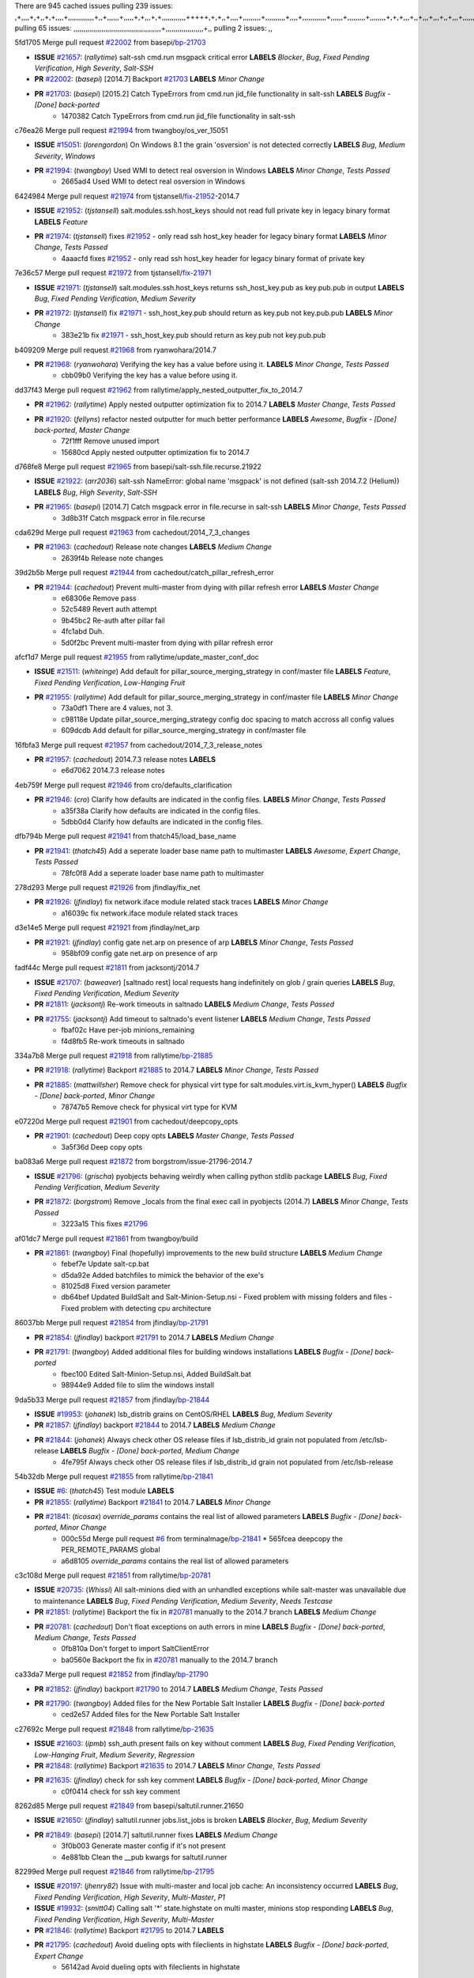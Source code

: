 There are 945 cached issues
pulling 239 issues:
,+,,,,+,+,,+,+,,,,+,,,,,,,,,,,,,+,,+,,,,,,+,,,,,+,+,,,+,+,,,,,,,,,,,,+++++,+,+,,+,,,,+,,,,,,,,,+,,,,,,,,,,+,,,,+,,,,,,,,,,,,+,,,,,,+,,,,,,,,,+,,,,,,,,+,+,+,,,+,,+,,,+,,,+,,+,,,+,,,,,,,,,,,+,+,+,,,,,+,,+,,,+,,,,,,+,+,,,,,++,,+,+,+,,,+,,,+,+,,+,+,+,,,,,+,,,,,,,,+,,,,+,+,,,+,,,,,,,,,,,,,,,,,+,,+,,+,,,,,+,,
pulling 65 issues:
,,,,,,,,,,,,,,,,,,,,,,,,,,,,,,,,,,,,,,,,,,,,+,,,,,,,,,,,,,,,,,,,+,,
pulling 2 issues:
,,

5fd1705 Merge pull request `#22002`_ from basepi/`bp-21703`_

- **ISSUE** `#21657`_: (*rallytime*) salt-ssh cmd.run msgpack critical error **LABELS** *Blocker*, *Bug*, *Fixed Pending Verification*, *High Severity*, *Salt-SSH*
- **PR** `#22002`_: (*basepi*) [2014.7] Backport `#21703`_ **LABELS** *Minor Change*
- **PR** `#21703`_: (*basepi*) [2015.2] Catch TypeErrors from cmd.run jid_file functionality in salt-ssh **LABELS** *Bugfix - [Done] back-ported*
    * 1470382 Catch TypeErrors from cmd.run jid_file functionality in salt-ssh

c76ea26 Merge pull request `#21994`_ from twangboy/os_ver_15051

- **ISSUE** `#15051`_: (*lorengordon*) On Windows 8.1 the grain 'osversion' is not detected correctly **LABELS** *Bug*, *Medium Severity*, *Windows*
- **PR** `#21994`_: (*twangboy*) Used WMI to detect real osversion in Windows **LABELS** *Minor Change*, *Tests Passed*
    * 2665ad4 Used WMI to detect real osversion in Windows

6424984 Merge pull request `#21974`_ from tjstansell/`fix-21952`_-2014.7

- **ISSUE** `#21952`_: (*tjstansell*) salt.modules.ssh.host_keys should not read full private key in legacy binary format **LABELS** *Feature*
- **PR** `#21974`_: (*tjstansell*) fixes `#21952`_ - only read ssh host_key header for legacy binary format **LABELS** *Minor Change*, *Tests Passed*
    * 4aaacfd fixes `#21952`_ - only read ssh host_key header for legacy binary format of private key

7e36c57 Merge pull request `#21972`_ from tjstansell/`fix-21971`_

- **ISSUE** `#21971`_: (*tjstansell*) salt.modules.ssh.host_keys returns ssh_host_key.pub as key.pub.pub in output **LABELS** *Bug*, *Fixed Pending Verification*, *Medium Severity*
- **PR** `#21972`_: (*tjstansell*) fix `#21971`_ - ssh_host_key.pub should return as key.pub not key.pub.pub **LABELS** *Minor Change*
    * 383e21b fix `#21971`_ - ssh_host_key.pub should return as key.pub not key.pub.pub

b409209 Merge pull request `#21968`_ from ryanwohara/2014.7

- **PR** `#21968`_: (*ryanwohara*) Verifying the key has a value before using it. **LABELS** *Minor Change*, *Tests Passed*
    * cbb09b0 Verifying the key has a value before using it.

dd37f43 Merge pull request `#21962`_ from rallytime/apply_nested_outputter_fix_to_2014.7

- **PR** `#21962`_: (*rallytime*) Apply nested outputter optimization fix to 2014.7 **LABELS** *Master Change*, *Tests Passed*
- **PR** `#21920`_: (*fellyns*) refactor nested outputter for much better performance **LABELS** *Awesome*, *Bugfix - [Done] back-ported*, *Master Change*
    * 72f1fff Remove unused import
    * 15680cd Apply nested outputter optimization fix to 2014.7

d768fe8 Merge pull request `#21965`_ from basepi/salt-ssh.file.recurse.21922

- **ISSUE** `#21922`_: (*arr2036*) salt-ssh NameError: global name 'msgpack' is not defined (salt-ssh 2014.7.2 (Helium)) **LABELS** *Bug*, *High Severity*, *Salt-SSH*
- **PR** `#21965`_: (*basepi*) [2014.7] Catch msgpack error in file.recurse in salt-ssh **LABELS** *Minor Change*, *Tests Passed*
    * 3d8b31f Catch msgpack error in file.recurse

cda629d Merge pull request `#21963`_ from cachedout/2014_7_3_changes

- **PR** `#21963`_: (*cachedout*) Release note changes **LABELS** *Medium Change*
    * 2639f4b Release note changes

39d2b5b Merge pull request `#21944`_ from cachedout/catch_pillar_refresh_error

- **PR** `#21944`_: (*cachedout*) Prevent multi-master from dying with pillar refresh error **LABELS** *Master Change*
    * e68306e Remove pass
    * 52c5489 Revert auth attempt
    * 9b45bc2 Re-auth after pillar fail
    * 4fc1abd Duh.
    * 5d0f2bc Prevent multi-master from dying with pillar refresh error

afcf1d7 Merge pull request `#21955`_ from rallytime/update_master_conf_doc

- **ISSUE** `#21511`_: (*whiteinge*) Add default for pillar_source_merging_strategy in conf/master file **LABELS** *Feature*, *Fixed Pending Verification*, *Low-Hanging Fruit*
- **PR** `#21955`_: (*rallytime*) Add default for pillar_source_merging_strategy in conf/master file **LABELS** *Minor Change*
    * 73a0df1 There are 4 values, not 3.
    * c98118e Update pillar_source_merging_strategy config doc spacing to match accross all config values
    * 609dcdb Add default for pillar_source_merging_strategy in conf/master file

16fbfa3 Merge pull request `#21957`_ from cachedout/2014_7_3_release_notes

- **PR** `#21957`_: (*cachedout*) 2014.7.3 release notes **LABELS** 
    * e6d7062 2014.7.3 release notes

4eb759f Merge pull request `#21946`_ from cro/defaults_clarification

- **PR** `#21946`_: (*cro*) Clarify how defaults are indicated in the config files. **LABELS** *Minor Change*, *Tests Passed*
    * a35f38a Clarify how defaults are indicated in the config files.
    * 5dbb0d4 Clarify how defaults are indicated in the config files.

dfb794b Merge pull request `#21941`_ from thatch45/load_base_name

- **PR** `#21941`_: (*thatch45*) Add a seperate loader base name path to multimaster **LABELS** *Awesome*, *Expert Change*, *Tests Passed*
    * 78fc0f8 Add a seperate loader base name path to multimaster

278d293 Merge pull request `#21926`_ from jfindlay/fix_net

- **PR** `#21926`_: (*jfindlay*) fix network.iface module related stack traces **LABELS** *Minor Change*
    * a16039c fix network.iface module related stack traces

d3e14e5 Merge pull request `#21921`_ from jfindlay/net_arp

- **PR** `#21921`_: (*jfindlay*) config gate net.arp on presence of arp **LABELS** *Minor Change*, *Tests Passed*
    * 958bf09 config gate net.arp on presence of arp

fadf44c Merge pull request `#21811`_ from jacksontj/2014.7

- **ISSUE** `#21707`_: (*baweaver*) [saltnado rest] local requests hang indefinitely on glob / grain queries **LABELS** *Bug*, *Fixed Pending Verification*, *Medium Severity*
- **PR** `#21811`_: (*jacksontj*) Re-work timeouts in saltnado **LABELS** *Medium Change*, *Tests Passed*
- **PR** `#21755`_: (*jacksontj*) Add timeout to saltnado's event listener **LABELS** *Medium Change*, *Tests Passed*
    * fbaf02c Have per-job minions_remaining
    * f4d8fb5 Re-work timeouts in saltnado

334a7b8 Merge pull request `#21918`_ from rallytime/`bp-21885`_

- **PR** `#21918`_: (*rallytime*) Backport `#21885`_ to 2014.7 **LABELS** *Minor Change*, *Tests Passed*
- **PR** `#21885`_: (*mattwillsher*) Remove check for physical virt type for salt.modules.virt.is_kvm_hyper() **LABELS** *Bugfix - [Done] back-ported*, *Minor Change*
    * 78747b5 Remove check for physical virt type for KVM

e07220d Merge pull request `#21901`_ from cachedout/deepcopy_opts

- **PR** `#21901`_: (*cachedout*) Deep copy opts **LABELS** *Master Change*, *Tests Passed*
    * 3a5f36d Deep copy opts

ba083a6 Merge pull request `#21872`_ from borgstrom/issue-21796-2014.7

- **ISSUE** `#21796`_: (*grischa*) pyobjects behaving weirdly when calling python stdlib package **LABELS** *Bug*, *Fixed Pending Verification*, *Medium Severity*
- **PR** `#21872`_: (*borgstrom*) Remove _locals from the final exec call in pyobjects (2014.7) **LABELS** *Minor Change*, *Tests Passed*
    * 3223a15 This fixes `#21796`_

af01dc7 Merge pull request `#21861`_ from twangboy/build

- **PR** `#21861`_: (*twangboy*) Final (hopefully) improvements to the new build structure **LABELS** *Medium Change*
    * febef7e Update salt-cp.bat
    * d5da92e Added batchfiles to mimick the behavior of the exe's
    * 81025d8 Fixed version parameter
    * db64bef Updated BuildSalt and Salt-Minion-Setup.nsi - Fixed problem with missing folders and files - Fixed problem with detecting cpu architecture

86037bb Merge pull request `#21854`_ from jfindlay/`bp-21791`_

- **PR** `#21854`_: (*jfindlay*) backport `#21791`_ to 2014.7 **LABELS** *Medium Change*
- **PR** `#21791`_: (*twangboy*) Added additional files for building windows installations **LABELS** *Bugfix - [Done] back-ported*
    * fbec100 Edited Salt-Minion-Setup.nsi, Added BuildSalt.bat
    * 98944e9 Added file to slim the windows install

9da5b33 Merge pull request `#21857`_ from jfindlay/`bp-21844`_

- **ISSUE** `#19953`_: (*johanek*) lsb_distrib grains on CentOS/RHEL **LABELS** *Bug*, *Medium Severity*
- **PR** `#21857`_: (*jfindlay*) backport `#21844`_ to 2014.7 **LABELS** *Medium Change*
- **PR** `#21844`_: (*johanek*) Always check other OS release files if lsb_distrib_id grain not populated from /etc/lsb-release **LABELS** *Bugfix - [Done] back-ported*, *Medium Change*
    * 4fe795f Always check other OS release files if lsb_distrib_id grain not populated from /etc/lsb-release

54b32db Merge pull request `#21855`_ from rallytime/`bp-21841`_

- **ISSUE** `#6`_: (*thatch45*) Test module **LABELS** 
- **PR** `#21855`_: (*rallytime*) Backport `#21841`_ to 2014.7 **LABELS** *Minor Change*
- **PR** `#21841`_: (*ticosax*) `override_params` contains the real list of allowed parameters **LABELS** *Bugfix - [Done] back-ported*, *Minor Change*
    * 000c55d Merge pull request `#6`_ from terminalmage/`bp-21841`_
      * 565fcea deepcopy the PER_REMOTE_PARAMS global
    * a6d8105 `override_params` contains the real list of allowed parameters

c3c108d Merge pull request `#21851`_ from rallytime/`bp-20781`_

- **ISSUE** `#20735`_: (*Whissi*) All salt-minions died with an unhandled exceptions while salt-master was unavailable due to maintenance **LABELS** *Bug*, *Fixed Pending Verification*, *Medium Severity*, *Needs Testcase*
- **PR** `#21851`_: (*rallytime*) Backport the fix in `#20781`_ manually to the 2014.7 branch **LABELS** *Medium Change*
- **PR** `#20781`_: (*cachedout*) Don't float exceptions on auth errors in mine **LABELS** *Bugfix - [Done] back-ported*, *Medium Change*, *Tests Passed*
    * 0fb810a Don't forget to import SaltClientError
    * ba0560e Backport the fix in `#20781`_ manually to the 2014.7 branch

ca33da7 Merge pull request `#21852`_ from jfindlay/`bp-21790`_

- **PR** `#21852`_: (*jfindlay*) backport `#21790`_ to 2014.7 **LABELS** *Medium Change*, *Tests Passed*
- **PR** `#21790`_: (*twangboy*) Added files for the New Portable Salt Installer **LABELS** *Bugfix - [Done] back-ported*
    * ced2e57 Added files for the New Portable Salt Installer

c27692c Merge pull request `#21848`_ from rallytime/`bp-21635`_

- **ISSUE** `#21603`_: (*ipmb*) ssh_auth.present fails on key without comment **LABELS** *Bug*, *Fixed Pending Verification*, *Low-Hanging Fruit*, *Medium Severity*, *Regression*
- **PR** `#21848`_: (*rallytime*) Backport `#21635`_ to 2014.7 **LABELS** *Minor Change*, *Tests Passed*
- **PR** `#21635`_: (*jfindlay*) check for ssh key comment **LABELS** *Bugfix - [Done] back-ported*, *Minor Change*
    * c0f0414 check for ssh key comment

8262d85 Merge pull request `#21849`_ from basepi/saltutil.runner.21650

- **ISSUE** `#21650`_: (*jfindlay*) saltutil.runner jobs.list_jobs is broken **LABELS** *Blocker*, *Bug*, *Medium Severity*
- **PR** `#21849`_: (*basepi*) [2014.7] saltutil.runner fixes **LABELS** *Medium Change*
    * 3f0b003 Generate master config if it's not present
    * 4e881bb Clean the __pub kwargs for saltutil.runner

82299ed Merge pull request `#21846`_ from rallytime/`bp-21795`_

- **ISSUE** `#20197`_: (*jhenry82*) Issue with multi-master and local job cache: An inconsistency occurred **LABELS** *Bug*, *Fixed Pending Verification*, *High Severity*, *Multi-Master*, *P1*
- **ISSUE** `#19932`_: (*smitt04*) Calling salt '*' state.highstate on multi master, minions stop responding **LABELS** *Bug*, *Fixed Pending Verification*, *High Severity*, *Multi-Master*
- **PR** `#21846`_: (*rallytime*) Backport `#21795`_ to 2014.7 **LABELS** 
- **PR** `#21795`_: (*cachedout*) Avoid dueling opts with fileclients in highstate **LABELS** *Bugfix - [Done] back-ported*, *Expert Change*
    * 56142ad Avoid dueling opts with fileclients in highstate

c1ef044 Merge pull request `#21847`_ from rallytime/`bp-21832`_

- **ISSUE** `#20197`_: (*jhenry82*) Issue with multi-master and local job cache: An inconsistency occurred **LABELS** *Bug*, *Fixed Pending Verification*, *High Severity*, *Multi-Master*, *P1*
- **ISSUE** `#19932`_: (*smitt04*) Calling salt '*' state.highstate on multi master, minions stop responding **LABELS** *Bug*, *Fixed Pending Verification*, *High Severity*, *Multi-Master*
- **ISSUE** `#13944`_: (*basepi*) Multi-master minion not failing over properly for state runs **LABELS** *Bug*, *Fixed Pending Verification*, *High Severity*, *Multi-Master*
- **PR** `#21847`_: (*rallytime*) Backport `#21832`_ to 2014.7 **LABELS** 
- **PR** `#21832`_: (*cachedout*) Revert regression caused by `#15848`_ **LABELS** *Bugfix - [Done] back-ported*
- **PR** `#15848`_: (*cachedout*) Re-inject opts into modules under multi-master mode. **LABELS** *Bugfix - [Done] back-ported*
    * 3782251 Revert regression caused by `#15848`_

fd3623d Merge pull request `#21826`_ from jfindlay/file_error

- **ISSUE** `#21774`_: (*Xiol*) "Failed to commit change, permission error" when using file.managed with check_cmd  **LABELS** *Bug*, *Medium Severity*, *P2*
- **PR** `#21826`_: (*jfindlay*) propagate original IOError message through file.manage_file **LABELS** *Minor Change*, *Tests Passed*
    * ddbe16e propagate original IOError message through file.manage_file

5292f5d Merge pull request `#21828`_ from basepi/append_21818

- **ISSUE** `#21495`_: (*UtahDave*) Syndic not passing up lower level jobs to the higher master's job cache **LABELS** *Blocker*, *Feature*, *Fixed Pending Verification*
- **PR** `#21828`_: (*basepi*) [2014.7] Append `#21818`_ **LABELS** 
- **PR** `#21818`_: (*basepi*) [2014.7] Backport `#21781`_ to 2014.7 **LABELS** *Medium Change*, *Tests Passed*
- **PR** `#21781`_: (*basepi*) [2015.2] Fix syndic pushing load to master of masters **LABELS** *Bugfix - [Done] back-ported*
    * 417e2ab Stupid backport didn't get this

f20cfb6 Merge pull request `#21821`_ from basepi/`bp-21813`_

- **PR** `#21821`_: (*basepi*) [2014.7] Backport `#21813`_ to 2014.7 **LABELS** *Master Change*, *Tests Passed*
- **PR** `#21813`_: (*basepi*) [2015.2] Syndic should only forward load once per job **LABELS** *Bugfix - [Done] back-ported*, *Medium Change*
    * 06c3cf8 Make changes in both MultiSyndic and Syndic
    * 07c354b Rearrange a little
    * 9cd3438 Gate the correct function call. *facepalm*
    * e7258ff Add another comment
    * 30f9d08 Pop oldest jid if we hit the jid_forward_cache_hwm
    * 46c0973 Add syndic_jid_forward_cache_hwm configuration
    * 36192e3 Fix Syndic to only forward unforwarded loads

f92fd17 Merge pull request `#21822`_ from basepi/`bp-21820`_

- **PR** `#21822`_: (*basepi*) [2014.7] Backport `#21820`_ to 2014.7 **LABELS** 
- **PR** `#21820`_: (*basepi*) [2015.2] syndic load fix **LABELS** *Bugfix - [Done] back-ported*
    * 3870c66 Pass in the load you just checked for

737ebb4 Merge pull request `#21818`_ from basepi/`bp-21781`_

- **ISSUE** `#21495`_: (*UtahDave*) Syndic not passing up lower level jobs to the higher master's job cache **LABELS** *Blocker*, *Feature*, *Fixed Pending Verification*
- **PR** `#21818`_: (*basepi*) [2014.7] Backport `#21781`_ to 2014.7 **LABELS** *Medium Change*, *Tests Passed*
- **PR** `#21781`_: (*basepi*) [2015.2] Fix syndic pushing load to master of masters **LABELS** *Bugfix - [Done] back-ported*
    * e386db2 Update syndic_config test for new cachedir
    * 8d406c1 Fix syndic to get the load for __load__, not the jid
    * d40b387 Fix syndic to use master cachedir

c09b737 Merge pull request `#21786`_ from rallytime/`bp-21739`_

- **PR** `#21786`_: (*rallytime*) Backport `#21739`_ to 2014.7 **LABELS** *Medium Change*
- **PR** `#21739`_: (*ticosax*) If there no containers in the response it does not mean the command failed. **LABELS** *Bugfix - [Done] back-ported*, *Medium Change*
    * eddef00 If there no containers in the response it does not mean the command failed.

e7222c0 Merge pull request `#21785`_ from rallytime/`bp-21738`_

- **PR** `#21785`_: (*rallytime*) Backport `#21738`_ to 2014.7 **LABELS** *Minor Change*, *Tests Passed*
- **PR** `#21738`_: (*ticosax*) transmit socket parameter for inner function calls **LABELS** *Bugfix - [Done] back-ported*, *Minor Change*
    * 14b367e transmit socket parameter for inner function calls

efe7d09 Merge pull request `#21780`_ from cachedout/syndic_client_2014_7

- **ISSUE** `#19864`_: (*claudiupopescu*) Salt syndic architecture is slow **LABELS** *Bug*, *Fixed Pending Verification*, *High Severity*
- **PR** `#21780`_: (*cachedout*) Backport `#21775`_ to 2014.7 **LABELS** *Medium Change*
- **PR** `#21775`_: (*cachedout*) Syndic client **LABELS** *Bugfix - [Done] back-ported*, *Medium Change*
- **PR** `#21175`_: (*UtahDave*) Cherry pick twilio beacon from develop to 2015.2 **LABELS** 
    * 36841bd Backport `#21175`_ to 2014.7

0c6b3e5 Merge pull request `#21782`_ from rallytime/syndic_doc_fix

- **ISSUE** `#19864`_: (*claudiupopescu*) Salt syndic architecture is slow **LABELS** *Bug*, *Fixed Pending Verification*, *High Severity*
- **PR** `#21782`_: (*rallytime*) Update syndic documentation **LABELS** 
    * f56cdd5 Update syndic documentation

55a35c8 Merge pull request `#21755`_ from jacksontj/2014.7

- **ISSUE** `#21707`_: (*baweaver*) [saltnado rest] local requests hang indefinitely on glob / grain queries **LABELS** *Bug*, *Fixed Pending Verification*, *Medium Severity*
- **PR** `#21755`_: (*jacksontj*) Add timeout to saltnado's event listener **LABELS** *Medium Change*, *Tests Passed*
    * a95f812 Cleanup merge
    * 70155dd Massive speedup to saltnado
    * 234d02b Add timeout to saltnado's event listener

26689da Merge pull request `#21757`_ from jfindlay/tar_tests

- **PR** `#21757`_: (*jfindlay*) Tar tests **LABELS** *Medium Change*, *Tests Passed*
    * 5f143ec unit tests for states.archive.extracted tar opts
    * f2fe1b9 add positional arguments in order within longopts
    * 53c9d48 fix typo

49d972d Merge pull request `#21743`_ from jfindlay/eauth_group_test

- **ISSUE** `#17380`_: (*UtahDave*) external auth group support not working with pam **LABELS** *Bug*, *Critical*, *Fixed Pending Verification*
- **PR** `#21743`_: (*jfindlay*) add eauth pam group tests **LABELS** *Medium Change*, *Tests Passed*
    * f735f0b add eauth pam group tests

4406974 Merge pull request `#21734`_ from MrMarvin/fix/issue_19405_debian_ip_interfaces_parsing

- **ISSUE** `#19405`_: (*numkem*) Network bridging under ubuntu fails with KeyError **LABELS** *Bug*, *Medium Severity*
- **PR** `#21734`_: (*MrMarvin*) "fixes" bug when parsing interfaces **LABELS** *Minor Change*
    * d8892fd fixes PEP8 W601  and E713- thanks linting test
    * f43f8c4 "fixes" bug when parsing interfaces

493a97c Merge pull request `#21701`_ from rvstaveren/fix_ldap_group_handling_2014_7

- **ISSUE** `#21661`_: (*rvstaveren*) membership logic in salt/auth/ldap.py bug **LABELS** *Bug*, *Core*, *Fixed Pending Verification*, *High Severity*, *P3*
- **PR** `#21701`_: (*rvstaveren*) Fix ldap group handling for 2014.7 **LABELS** *Minor Change*
    * 6e51093 username doesn't necessarily need to be in slot 0

2e5cdb1 Merge pull request `#21711`_ from rallytime/`bp-21676`_

- **PR** `#21711`_: (*rallytime*) Backport `#21676`_ to 2014.7 **LABELS** *Minor Change*, *Tests Passed*
- **PR** `#21676`_: (*aneeshusa*) Add error messages when missing setting_name param. **LABELS** *Bugfix - [Done] back-ported*, *Minor Change*
    * 01f90d5 Add error messages when missing setting_name param.

0225463 Merge pull request `#21708`_ from rallytime/`bp-21666`_

- **ISSUE** `#20317`_: (*joshdover*) RVM is not a function for gem state **LABELS** *Bug*, *Fixed Pending Verification*, *Medium Severity*
- **ISSUE** `#6815`_: (*davepeck*) salt.modules.gem.install ignores ruby parameter if rvm is installed locally and runas is provided **LABELS** *Bug*, *Fixed Pending Verification*, *Low Severity*
- **PR** `#21708`_: (*rallytime*) Backport `#21666`_ to 2014.7 **LABELS** *Minor Change*
- **PR** `#21666`_: (*ahus1*) RVM doesn't install as non-root, gems don't install for RVM **LABELS** *Bugfix - [Done] back-ported*, *Minor Change*
    * 5f11f7b added tests to ensure commands are created accordingly (without additional single quotes)
    * 5f48e55 separate command from arguments to avoid problems when adding quotes

8a12fbb Merge pull request `#21630`_ from UtahDave/fix_syndic

- **PR** `#21630`_: (*UtahDave*) WORK IN PROGRESS - Fix syndic **LABELS** *Minor Change*, *Pending Discussion*
    * ad1768c make sure arg, tgt, and tgt_type are passed thru
    * 3611658 pass thru fun and fun_args if they exist

0fc61de Merge pull request `#21677`_ from aneeshusa/check-http-response-status-2014.7

- **ISSUE** `#21625`_: (*SaltwaterC*) file.managed for HTTP source doesn't use the HTTP status code **LABELS** *Bug*, *Fixed Pending Verification*, *Medium Severity*
- **PR** `#21677`_: (*aneeshusa*) Check response status when using fileclient.get_url. **LABELS** *Minor Change*, *Tests Passed*
    * 58a1afc Check response status when using fileclient.get_url.

2767409 Merge pull request `#21658`_ from rvstaveren/fix_eauth_in_batch_2014_7

- **PR** `#21658`_: (*rvstaveren*) enable eauth during cli batch operations **LABELS** *Minor Change*
    * 58eacc0 Merge branch 'fix_eauth_in_batch_2014_7' of https://github.com/rvstaveren/salt into fix_eauth_in_batch_2014_7
      * 237d85d enable eauth during cli batch operations
    * 3939799 enable eauth during cli batch operations

dd130a7 Merge pull request `#21648`_ from tjstansell/fix-rh_ip-stp

- **ISSUE** `#21628`_: (*tjstansell*) rh_ip support for STP (spanning tree protocol) **LABELS** *Bug*, *Medium Severity*
- **PR** `#21648`_: (*tjstansell*) fix `#21628`_: support STP option in rh_ip to enable/disable spanning tree **LABELS** *Minor Change*
    * 317f627 fix `#21628`_: brctl accepts either "on" or "yes" to enable STP, otherwise it disables it, so using the existing loop to force the value to either "yes" or "no".

a8e8cb9 Merge pull request `#21636`_ from basepi/salt-ssh.msgpack.gate.21226

- **ISSUE** `#21226`_: (*jcftang*) salt-ssh:  Unable to import msgpack or msgpack_pure python modules **LABELS** *Bug*, *Confirmed*, *Fixed Pending Verification*, *High Severity*, *Regression*, *Salt-SSH*
- **PR** `#21636`_: (*basepi*) Gate salt.utils.cloud (imports msgpack) in config.py for salt-ssh **LABELS** *Minor Change*, *Tests Passed*
    * 3ef09d3 Gate salt.utils.cloud (imports msgpack) in config.py for salt-ssh

52e3901 Merge pull request `#21626`_ from rallytime/`bp-21622`_

- **ISSUE** `#21423`_: (*roflmao*) Function file.managed is run everytime on user = number **LABELS** *Bug*, *Fixed Pending Verification*, *Low-Hanging Fruit*, *Medium Severity*
- **PR** `#21626`_: (*rallytime*) Backport `#21622`_ to 2014.7 **LABELS** *Minor Change*
- **PR** `#21622`_: (*aneeshusa*) Teach file.check_perms to handle uids and gids. **LABELS** *Bugfix - [Done] back-ported*, *Minor Change*, *Tests Passed*
    * b28dba2 Teach file.check_perms to handle uids and gids.

1b6e14c Merge pull request `#21645`_ from rallytime/set_password_linode

- **PR** `#21645`_: (*rallytime*) Set the vm_ password before calling salt.utils.bootstrap **LABELS** 
    * 843a7ee Set the vm_ password before calling salt.utils.bootstrap

3407360 Merge pull request `#21637`_ from highlyunavailable/increase_boto_route53_timeout

- **PR** `#21637`_: (*highlyunavailable*) Increase the timeout of boto route53 module **LABELS** *Minor Change*, *Tests Passed*
    * 2a7c563 Increase the timeout of boto route53 application

2db9f68 Merge pull request `#21632`_ from rallytime/linode_doc_update

- **PR** `#21632`_: (*rallytime*) Add minimum version dependency for linode-python in docs **LABELS** 
    * 01c8f94 Add minimum version dependency for linode-python in docs

cfd8173 Merge pull request `#21631`_ from cro/remove_linodepy

- **PR** `#21631`_: (*cro*) Remove linodepy.py in favor of linode.py. **LABELS** 
    * 47a9459 Remove linodepy.py in favor of linode.py

74b9ec2 Merge pull request `#21621`_ from tjstansell/`fix-21620`_

- **ISSUE** `#21620`_: (*tjstansell*) rh_ip templates cannot set DELAY=0 **LABELS** *Bug*, *Fixed Pending Verification*, *Medium Severity*
- **PR** `#21621`_: (*tjstansell*) fixed `#21620`_ so delay: 0 works correctly for network.managed interfaces **LABELS** *Minor Change*, *Tests Passed*
    * bb63049 fixed `#21620`_ so delay: 0 works correctly for network.managed interfaces

eb12f11 Merge pull request `#21605`_ from highlyunavailable/tar_args

- **ISSUE** `#20795`_: (*Bilge*) archive.extracted tar_options does not support long options or non-option parameters **LABELS** *Bug*, *Fixed Pending Verification*, *Medium Severity*, *Regression*
- **PR** `#21605`_: (*highlyunavailable*) Fix tar state options **LABELS** *Medium Change*, *Tests Passed*
    * 133318f Fix tar state options

dc4e90f Merge pull request `#21593`_ from jfindlay/deb_ip_mode

- **PR** `#21593`_: (*jfindlay*) add 802.3ad to debian_ip tunnel modes **LABELS** *Minor Change*
- **PR** `#21239`_: (*mnguyen1289*) IPV4 mode should accept all modes **LABELS** *Minor Change*
    * 01d6056 add 802.3ad to debian_ip tunnel modes

14efe70 Merge pull request `#21600`_ from eliasp/2014.7-salt.modules.win_ntp-parsing-NtpServer

- **PR** `#21600`_: (*eliasp*) Fix parsing of NTP servers on Windows. **LABELS** *Minor Change*
    * 60675de Fix parsing of NTP servers on Windows.

4d958f8 Merge pull request `#21544`_ from RobertFach/`fix-21543`_-blockdev-tune-issue

- **ISSUE** `#21543`_: (*RobertFach*) module blockdev.tune broken 2014.7.x /develop **LABELS** *Bug*, *Medium Severity*
- **PR** `#21544`_: (*RobertFach*) fix blockdev.tune issue, where blockdev.tune doesn't report changes for ... **LABELS** *Minor Change*, *Tests Passed*
    * a8873d0 fixed pylint issue with comparison to True

d4f419a Merge pull request `#21587`_ from RobertFach/`fix-21546`_-blockdev-tune-state-change-issue

- **ISSUE** `#21546`_: (*RobertFach*) state change detection for blockdev.tune broken 2014.7.x /develop **LABELS** *Bug*, *Medium Severity*
- **ISSUE** `#21543`_: (*RobertFach*) module blockdev.tune broken 2014.7.x /develop **LABELS** *Bug*, *Medium Severity*
- **PR** `#21587`_: (*RobertFach*) Fix 21546 blockdev tune state change issue **LABELS** *Minor Change*
    * f89f23c fixing pylint issues, sorry
    * c204815 made blockdev.tune state change detection output pretty
    * 5c526b2 added change detection for block device tune, reformatting
    * 0bced7a added change detection for block device tune
    * 370bf52 Merge branch '`fix-21543`_-blockdev-tune-issue' into `fix-21546`_-blockdev-tune-state-change-issue
    * d29bb2f fix blockdev.tune issue, where blockdev.tune doesn't report changes for read-write option and where it didn't translate boolean options properly, causing the underlying blockdev call to fail

208b269 Merge pull request `#21568`_ from jfindlay/setup_attrs

- **ISSUE** `#21522`_: (*Diaoul*) python setup.py -V crashes **LABELS** *Bug*, *Fixed Pending Verification*, *High Severity*
- **PR** `#21568`_: (*jfindlay*) Don't obfuscate internal distutils attributes **LABELS** *Medium Change*, *Tests Passed*
- **PR** `#21559`_: (*s0undt3ch*) Don't obfuscate the internal version attribute **LABELS** *Medium Change*, *Tests Passed*
    * e6f8ea3 Don't obfuscate internal distutils attributes

f3ec86f Merge pull request `#21514`_ from rallytime/manually_backport_21489

- **ISSUE** `#20787`_: (*pruiz*) pillar_source_merging_strategy: smart not working when using more than one renderer at shebang line **LABELS** *Bug*, *Fixed Pending Verification*, *Medium Severity*
- **PR** `#21514`_: (*rallytime*) Apply fix from `#21489`_ to the 2014.7 branch **LABELS** *Minor Change*, *Tests Passed*
- **PR** `#21489`_: (*pruiz*) Fix `#20787`_: YamlEx pillar merging fails when using gpg (even if pillar_source_merging_strategy is set to aggregate) **LABELS** *Bugfix - [Done] back-ported*, *Minor Change*
    * ee159ff Apply fix from `#21489`_ to the 2014.7 branch

44df93d Merge pull request `#21562`_ from cro/`bp-21283`_

- **ISSUE** `#20932`_: (*dtoubelis*) Exception when calling create method on openstack cloud provider from reactor sls **LABELS** *Bug*, *Medium Severity*, *Salt-Cloud*
- **PR** `#21562`_: (*cro*) Backport 21283 from develop. **LABELS** *Master Change*, *Tests Passed*
- **PR** `#21283`_: (*gtmanfred*) Fix openstack cloud driver to work with only bootstrapping **LABELS** *Bugfix - [Done] back-ported*, *Master Change*
    * 470bc06 remove extra log.debug
    * f049fe8 change deafult for kwargs
    * 739935c pass kwargs so that fixed networks can be set
    * fdcd4a0 split out setting up networks
    * 1270a2b need to use data for changing password
    * 4b417f7 use ex_set_password
    * 8d34dcd use ex_get_node_details if instance_id is specified

4873382 Merge pull request `#21487`_ from rallytime/`bp-21469`_

- **ISSUE** `#20198`_: (*jcftang*) virt.get_graphics, virt.get_nics are broken, in turn breaking other things **LABELS** *Bug*, *Fixed Pending Verification*, *High Severity*
- **PR** `#21487`_: (*rallytime*) Backport `#21469`_ to 2014.7 **LABELS** *Minor Change*
- **PR** `#21469`_: (*vdesjardins*) fixes `#20198`_: virt.get_graphics and virt.get_nics calls in module virt **LABELS** *Bugfix - [Done] back-ported*, *Minor Change*
    * e4b33ef Move minidom import out of try block
    * aef0d95 fix pylint error in virt module.
    * d529390 fixes `#20198`_: virt.get_graphics and virt.get_nics calls in module virt

979ed66 Merge pull request `#21559`_ from s0undt3ch/hotfix/issues-21522

- **ISSUE** `#21522`_: (*Diaoul*) python setup.py -V crashes **LABELS** *Bug*, *Fixed Pending Verification*, *High Severity*
- **PR** `#21559`_: (*s0undt3ch*) Don't obfuscate the internal version attribute **LABELS** *Medium Change*, *Tests Passed*
    * e5a7158 Don't obfuscate the internal version attribute

70608d8 Merge pull request `#21557`_ from s0undt3ch/2014.7

- **ISSUE** `#555`_: (*syphernl*) Allow states to be called via wildcard **LABELS** 
- **PR** `#21557`_: (*s0undt3ch*) [2014.7] Update the bootstrap script to latest stable, v2015.03.15 **LABELS** *Minor Change*, *Tests Passed*
    * 397f45e Update the bootstrap script to latest stable, v2015.03.15

0d278a4 Merge pull request `#21523`_ from jfindlay/`bp-21481`_

- **ISSUE** `#21057`_: (*freimer*) Windows saltutil.kill_job **LABELS** *Bug*, *Duplicate*, *Fixed Pending Verification*, *High Severity*, *Windows*
- **PR** `#21523`_: (*jfindlay*) backport `#21481`_ to 2014.7 **LABELS** *Minor Change*, *Tests Passed*
- **PR** `#21481`_: (*opdude*) Fixed an error with SIGKILL on windows **LABELS** *Bugfix - [Done] back-ported*, *Minor Change*, *Tests Passed*
- **PR** `#21244`_: (*freimer*) Fix for Python without a signal.SIGKILL (Win32) **LABELS** *Medium Change*, *Tests Passed*
    * 08bd476 Fixed an error with SIGKILL on windows

2fa4189 Merge pull request `#21555`_ from xclusv/2014.7-`fix-21491`_

- **ISSUE** `#21491`_: (*martin-helmich*) composer.installed should not always "return True" when composer.lock is present **LABELS** *Bug*, *Fixed Pending Verification*, *High Severity*, *P2*, *State Module*
- **PR** `#21555`_: (*ross-p*) Fix for issue `#21491`_ **LABELS** *Medium Change*
- **PR** `#21553`_: (*ross-p*) Fix for issue `#21491`_ (composer install should always run) **LABELS** *Bugfix - [Done] back-ported*, *Medium Change*
    * d473408 composer.install module does not support always_check, only the state does.  Removing the test on the module.
    * ee1a8d7 Fix lint issue.
    * 3f3218d Fix for issue `#21491`_

8cd4849 Merge pull request `#21564`_ from eliasp/patch-1

- **PR** `#21564`_: (*eliasp*) Typo (rendered → renderer) **LABELS** 
    * bc9a30b Typo (rendered â renderer)

a531ab0 Merge pull request `#21551`_ from robgott/fix-s3.head-returning-none

- **PR** `#21551`_: (*robgott*) updated s3.query function to return headers for successful requests **LABELS** 
    * 8999148 updated s3.query function to return headers array for successful requests fixes issue with s3.head returning None for files that exist

0eb66a3 Merge pull request `#21162`_ from cro/linode-python-driver2

- **PR** `#21162`_: (*cro*) Update linode salt-cloud driver to support using either linode-python or apache-libcloud **LABELS** *Expert Change*, *Tests Passed*
    * 93c5d92 AGH. LINT.
    * b3ff3ab More lint.
    * f525425 Fix typo.
    * 780c07b Fix lint.
    * d19937e Add docs for linode cloud driver
    * f87cb72 Update linode salt-cloud driver to support using either linode-python or apache-libcloud

3012e98 Merge pull request `#21536`_ from eliasp/2014.7-salt.states.win_update.py-typo

- **PR** `#21536`_: (*eliasp*) Correct typo ('win_update.install' → 'win.update_installed'). **LABELS** 
    * 0b02396 Correct typo ('win_update.install' â 'win.update_installed').

d8f4160 Merge pull request `#21510`_ from twangboy/win_service

- **PR** `#21510`_: (*twangboy*) Fixed disable function in win_service.py to actually disable service **LABELS** *Minor Change*
    * ed1b7dd Fixed disable function in win_service.py to actually disable service

1c31dbf Merge pull request `#21497`_ from xclusv/2014.7-fix-php-composer

- **ISSUE** `#21349`_: (*ross-p*) Salt composer state now broken due to apparent change in PHP Composer's output **LABELS** *Bug*, *Medium Severity*
- **PR** `#21497`_: (*ross-p*) Backport of PR `#21358`_ to 2014.7 **LABELS** *Master Change*, *Tests Passed*
- **PR** `#21358`_: (*ross-p*) Fix composer, issue `#21349`_ **LABELS** *Bugfix - [Done] back-ported*
    * 8083cf5 Backport of PR `#21358`_ to 2014.7

f6f6afe Merge pull request `#21488`_ from jacobhammons/2014.7

- **PR** `#21488`_: (*jacobhammons*) Regenerated and updated man pages, updated release version in conf.py to... **LABELS** 
    * 921d679 Regenerated and updated man pages, updated release version in conf.py to 2014.7.2

6ac6a53 Merge pull request `#21437`_ from rallytime/`bp-21409`_

- **PR** `#21437`_: (*rallytime*) Backport `#21409`_ to 2014.7 **LABELS** *Minor Change*, *Tests Passed*
- **PR** `#21409`_: (*jquast*) Gracefully handle race condition of 'makedirs' **LABELS** *Bugfix - [Done] back-ported*, *Medium Change*
    * 8a65d8c Gracefully handle race condition in `makedirs'

4fb4178 Merge pull request `#21439`_ from jfindlay/no_master

- **ISSUE** `#21301`_: (*syphernl*) Optimize error about sls missing on master if running masterless **LABELS** *Bug*, *Low Severity*
- **PR** `#21439`_: (*jfindlay*) remove 'master' reference in error message **LABELS** *Minor Change*
    * 3456ef6 remove 'master' reference in error message

87591b3 Merge pull request `#21432`_ from eliasp/2014.7-`fix-21304`_

- **ISSUE** `#21304`_: (*eliasp*) Failing `blkid` call in `salt.modules.disk.blkid()` isn't handled properly **LABELS** *Bug*, *Medium Severity*
- **PR** `#21432`_: (*eliasp*) Fix `#21304`_ (backport of `#21431`_) **LABELS** *Minor Change*
    * 1ff5cc2 Fix `#21304`_

7a77375 Merge pull request `#21407`_ from freimer/issue_21405

- **PR** `#21407`_: (*freimer*) Added status.master capability for Windows **LABELS** *Medium Change*, *ZD*
    * 03c9e70 Added status.master capability for Windows
    * fa0953c Added status.master capability for Windows

c5db184 Merge pull request `#21411`_ from terminalmage/issue20812

- **ISSUE** `#20812`_: (*jasonrm*) Recurse failed with gitfs per-remote mountpoint and file.recurse **LABELS** *Bug*, *Medium Severity*
- **PR** `#21411`_: (*terminalmage*) Fix file.recurse on root of gitfs/hgfs/svnfs repo **LABELS** *Master Change*, *Tests Passed*
    * cf05fd6 Fix file.recurse on root of svnfs repo
    * 346f59c Fix file.recurse on root of hgfs repo
    * 6f6f4b9 Fix file.recurse on root of gitfs repo

cd5463d Merge pull request `#21380`_ from lorengordon/service-running-logic-conflict

- **ISSUE** `#20915`_: (*lorengordon*) Logic conflict with `changes` in service.running and service.dead? **LABELS** *Bug*, *Medium Severity*
- **PR** `#21380`_: (*lorengordon*) Fix logic conflict with `enabled` between service.running and service.dead **LABELS** *Master Change*
    * 6e4e9d5 Streamline logic, cleanup dead code
    * 6f161a7 Re-add stateful return for service.enabled and service.disabled
    * 91f499e Eliminate `enable` logic conflict

e2f135a Merge pull request `#21395`_ from jacksontj/2014.7

- **ISSUE** `#20494`_: (*lorengordon*) Traceback in output with `--log-level debug` on Windows **LABELS** *Bug*, *Medium Severity*, *Windows*
- **PR** `#21395`_: (*jacksontj*) Backport fix for `#20494`_ **LABELS** *Minor Change*, *Tests Passed*
    * ff8b47c Catch case where 'return' not in opts, or other ways to get an empty returner (as it will just fail anyways)

fea6d83 Merge pull request `#21355`_ from The-Loeki/patch-1

- **PR** `#21355`_: (*The-Loeki*) Fix for comments containing whitespaces **LABELS** 
    * bf6790b Update ssh_auth.py
    * 10089ab Fix pylint PEP8 E231, patch absent function as well
    * 6327479 Fix for comments containing whitespaces

3736c89 Merge pull request `#21373`_ from hvnsweeting/2014.7

- **PR** `#21373`_: (*hvnsweeting*) bugfix: fix test mode in ssh_known_hosts **LABELS** 
    * 2a84598 bugfix: fix test mode in ssh_known_hosts

855d8cf Merge pull request `#21381`_ from rallytime/pylint_seven

- **PR** `#21381`_: (*rallytime*) Pylint fix for 2014.7 branch **LABELS** *Minor Change*, *Tests Passed*
    * b9f3b79 Pylint fix for 2014.7 branch

096021b Merge pull request `#21374`_ from sivann/Issue_21218

- **ISSUE** `#21218`_: (*sivann*) grain virtual not working for CentOS 7 in Google Compute Engine **LABELS** *Bug*, *Fixed Pending Verification*, *Low-Hanging Fruit*, *Medium Severity*
- **PR** `#21374`_: (*sivann*) better grains.virtual through systemd-detect-virt and virt-what, fixes issue `#21218`_ **LABELS** 
    * 15c371d correct string for microsoft and vmware
    * 9d4fcdd better grains.virtual through systemd-detect-virt and virt-what, fixes issue `#21218`_

7e56552 Merge pull request `#21310`_ from devweasel/issue_21114

- **ISSUE** `#21114`_: (*devweasel*) states.keystone fails to create user-roles for more than 1 tenant/user (or remove them) **LABELS** *Bug*, *Fixed Pending Verification*, *Medium Severity*
- **PR** `#21310`_: (*devweasel*) Fixes for `#21114`_ **LABELS** *Master Change*, *Tests Passed*
    * 1c636ba Fixes `#21114`_ [2/2]; keystone.user_present fails to remove user-roles
    * 72b719f Fixes `#21114`_ [1/2]; keystone.user_present fails to create user-roles for more than 1 tenant/user

be4405f Merge pull request `#21346`_ from sinnerschrader/fix/2014_7_fix_ubuntu_network_bonding

- **PR** `#21346`_: (*MrMarvin*) * fixes states.network bonding for debian **LABELS** *Minor Change*
    * fc7ee45 * fixes states.network bonding for debian

1c23c1f Merge pull request `#21360`_ from terminalmage/issue21300

- **ISSUE** `#21300`_: (*ferricoxide*) sysctl.present dumps a traceback if driver disabled **LABELS** *Bug*, *Fixed Pending Verification*, *Medium Severity*
- **PR** `#21360`_: (*terminalmage*) Fix traceback in sysctl.present state output **LABELS** 
    * 1322181 Fix traceback in sysctl.present state output

00323f0 Merge pull request `#21366`_ from d--j/fix-debian-ip-dns-nameservers

- **ISSUE** `#18318`_: (*arthurlogilab*) network.managed removes comments and some options in /etc/network/interfaces **LABELS** *Bug*, *Medium Severity*
- **PR** `#21366`_: (*d--j*) Make debian_ip.get_interface not remove dns-nameservers **LABELS** 
    * 32c7547 Make debian_ip not remove dns-nameservers

a5a14ff Merge pull request `#21308`_ from s0undt3ch/2014.7

- **PR** `#21308`_: (*s0undt3ch*) [2014.7] Update the bootstrap script to latest stable v2015.03.04 **LABELS** *Medium Change*, *Tests Passed*
    * 26f07a0 Update the bootstrap script to latest stable v2015.03.04

0775966 Merge pull request `#21302`_ from nmadhok/add-src-gitignore

- **PR** `#21302`_: (*nmadhok*) Adding src folder to .gitignore **LABELS** 
    * 67c1c4a Adding src folder to .gitignore

b86ed66 Merge pull request `#21269`_ from RobertFach/`fix-21215`_-mount-superopts

- **ISSUE** `#21215`_: (*nirnx*) Mount state failed after upgrade **LABELS** *Bug*, *Fixed Pending Verification*, *Medium Severity*, *Regression*
- **PR** `#21269`_: (*RobertFach*) fixed issue which causes mount.mounted to fail when superopts are not pa... **LABELS** *Minor Change*, *Tests Passed*
    * 86852e5 fixed issue which causes mount.mounted to fail when superopts are not part of mount.active (extended=True), this fix will also fix potential problems with Solaris and FreeBSD

ce4d97f Merge pull request `#21289`_ from hvnsweeting/2014.7

- **PR** `#21289`_: (*hvnsweeting*) do not log at error lvl for ssh-keygen check command **LABELS** *Minor Change*, *Tests Passed*
    * fa10a97 do not log at error lvl for check command

da6eb8b Merge pull request `#21275`_ from terminalmage/fix-invalid-kwargs

- **PR** `#21275`_: (*terminalmage*) Fix invalid kwarg output **LABELS** *Minor Change*, *Tests Passed*
    * 9e8ce47 Fix invalid kwarg output

8379e51 Merge pull request `#21050`_ from lorengordon/fix-file-search-regression

- **ISSUE** `#20970`_: (*lorengordon*) file.replace doesn't replace `pattern` when `repl` exists **LABELS** *Bug*, *Medium Severity*, *Regression*
- **ISSUE** `#20603`_: (*lorengordon*) file.search always returns True? **LABELS** *Bug*, *Confirmed*, *High Severity*
- **ISSUE** `#18612`_: (*eliasp*) 'file.replace' with 'append_if_not_found=True' grows file infinitely **LABELS** *Bug*, *Fixed Pending Verification*, *Medium Severity*
- **PR** `#21050`_: (*lorengordon*) Fix file.replace regressions, fixes saltstack`#20970`_ and saltstack`#20603`_ **LABELS** *Master Change*, *Tests Passed*
    * 5bcf157 Check file before making changes, create backup only if necessary
    * fef427b Fix file.replace regressions, fixes saltstack`#20970`_ and saltstack`#20603`_

aa03bac Merge pull request `#21253`_ from freimer/issue_21057_2014.7

- **PR** `#21253`_: (*freimer*) Fix for Python (Win32) without a signal.SIGKILL **LABELS** 
    * 580afe7 Fix for Python (Win32) without a signal.SIGKILL

8e63572 Merge pull request `#21242`_ from jfindlay/cmd_tests

- **PR** `#21242`_: (*jfindlay*) indent quoted code in cmdmod tests **LABELS** *Minor Change*, *Tests Passed*
    * a6b86ef indent quoted code in cmdmod tests

5f3b818 Merge pull request `#21182`_ from ndenev/2014.7

- **PR** `#21182`_: (*ndenev*) Make sure tmp_dir does not end in a slash, and remove extra escapes. **LABELS** *Minor Change*, *Tests Passed*
    * d243c36 Merge remote-tracking branch 'upstream/2014.7' into 2014.7

6577a20 Merge pull request `#21200`_ from UtahDave/2014.7local

- **PR** `#21200`_: (*UtahDave*) Cherry pick back to 2014.7 branch - convert datetime objects to strings **LABELS** 
    * fc1c17b convert datetime objects to strings

0eaaf87 Merge pull request `#21179`_ from whiteinge/doc-presence-cross-ref-localhost-prob

- **ISSUE** `#18436`_: (*pass-by-value*) Presence event returns with an empty list **LABELS** *Bug*, *Documentation*, *Fixed Pending Verification*
- **PR** `#21179`_: (*whiteinge*) Improved presence docs; added cross-references and localhost caveat **LABELS** *Minor Change*, *Tests Passed*
    * 4d974d9 Improved presence docs; added cross-references and localhost caveat
    * b586f07 convert datetime objects to strings
    * 14af3e9 Improved presence docs; added cross-references and localhost caveat
    * 026bd1b Consistently escape tmp_dir where it's used in root_cmd(). Also use single quotes to avoid problems with shells like tcsh which don't seem to like double quotes.
    * e857425 - Make sure tmp_dir does not end in a slash. - Avoid escaping tmp_dir as this causes issues on FreeBSD's tcsh shell   (default for root). Also this is more consistent with rest of the code   where tmp_dir is not escaped.

5bbc21f Merge pull request `#21125`_ from jfindlay/cmd_tests

- **PR** `#21125`_: (*jfindlay*) add cmd module integration tests **LABELS** *Minor Change*
    * 17b8f73 add cmd module integration tests

36776e7 Merge pull request `#21151`_ from s0undt3ch/2014.7

- **PR** `#21151`_: (*s0undt3ch*) [2014.7] Update bootstrap script to latest stable, v2015.02.28 **LABELS** *Minor Change*, *Tests Passed*
    * 0e5adac Update bootstrap script to latest stable, v2015.02.28

a3bd5f6 Merge pull request `#21103`_ from s0undt3ch/2014.7

- **ISSUE** `#496`_: (*syphernl*) apache.version shows 'apache2ctl' if Apache is missing **LABELS** 
- **PR** `#21103`_: (*s0undt3ch*) [2014.7] Update the bootstrap script to latest stable v2015.02.27 **LABELS** 
- **PR** `#533`_: (*syphernl*) Only load nginx on machines that have nginx installed **LABELS** 
    * 6248c6e Update the bootstrap script to latest stable v2015.02.27

1efcf40 Merge pull request `#21095`_ from jond64/fix-for-21039

- **ISSUE** `#21039`_: (*jond64*) non zero return code with salt-call --retcode-passthrough and ignore_retcode=True **LABELS** *Bug*, *Medium Severity*
- **PR** `#21095`_: (*jond64*) Fix for `#21039`_ **LABELS** *Minor Change*
    * 0a0f3f9 Fix for `#21039`_

7892d62 Merge pull request `#21058`_ from terminalmage/fix-chocolatey-0.9.9

- **PR** `#21058`_: (*terminalmage*) Support Chocolatey 0.9.9+ **LABELS** *Medium Change*
    * ae5cad1 Add imp to windows freezer_includes
    * 43e15d8 Support Chocolatey 0.9.9+

4d47b17 Merge pull request `#21070`_ from RobertFach/`fix-21067`_-mount-user-parameter

- **ISSUE** `#21067`_: (*RobertFach*) mount state change detection issue, doesn't support user=XX option (2014.7.x) **LABELS** *Bug*, *Fixed Pending Verification*, *Medium Severity*
- **PR** `#21070`_: (*RobertFach*) fixed issue where user option is internally transformed to username whic... **LABELS** *Minor Change*, *Tests Passed*
    * 23524ea fixed identation
    * 03ec03e fixed issue where user option is internally transformed to username which is what /proc/mounts reports for cifs mounts

f735a35 Merge pull request `#21076`_ from RobertFach/`fix-21043`_-lvm-invalid-change-data

- **ISSUE** `#21043`_: (*RobertFach*) lvm state/module functions report invalid change data (2014.7.x) **LABELS** *Bug*, *Fixed Pending Verification*, *Medium Severity*
- **PR** `#21076`_: (*RobertFach*) fixed invalid changes data issue **LABELS** *Minor Change*
    * c943195 fixed invalid changes data issue

84a20d7 Merge pull request `#21077`_ from terminalmage/add-bootstrap

- **PR** `#21077`_: (*terminalmage*) Add missing function config.gather_bootstrap_script **LABELS** *Minor Change*, *Tests Passed*
    * 3e276d9 add missing import
    * c9eb0dc add argument explanation to docstring
    * a3b0549 Add missing config.gather_bootstrap_script

bc4c1fa Merge pull request `#21069`_ from RobertFach/`fix-21068`_-mount-auto-users

- **ISSUE** `#21068`_: (*RobertFach*) Forced remount because options changed when no options changed (option=[auto,users]) (2014.7) **LABELS** *Bug*, *Fixed Pending Verification*, *Medium Severity*
- **PR** `#21069`_: (*RobertFach*) added options auto, users to mount invisible options **LABELS** *Minor Change*
    * f42cd1c added options auto, users to mount invisible options

c302796 Merge pull request `#21063`_ from jond64/`bp-16306`_

- **PR** `#21063`_: (*jond64*) Backport `#16306`_ to 2014.7 **LABELS** *Medium Change*
- **PR** `#16306`_: (*hathawsh*) This patch fixes the 'test' mode of the 'network' state module. **LABELS** *Bugfix - [Done] back-ported*
    * 3c061ac Fix the 'test' mode of the 'network' state module.  It hit false positives due to inconsistent newline handling.

70276a9 Merge pull request `#21052`_ from lorengordon/file-replace-convert-pattern-to-string

- **ISSUE** `#21051`_: (*lorengordon*) TypeError in file.replace if the pattern is a string of numbers **LABELS** *Bug*, *Execution Module*, *Fixed Pending Verification*
- **PR** `#21052`_: (*lorengordon*) Convert `pattern` to string, fixes saltstack`#21051`_ **LABELS** *Medium Change*
    * 3d5d594 Convert `pattern` to string, fixes saltstack`#21051`_

49cf39e Merge pull request `#20854`_ from terminalmage/issue20785

- **ISSUE** `#21021`_: (*JPT580*) Bad gitfs_remote breaks sls-files in subdirectories for state.(sls|highstate) **LABELS** *Bug*, *Medium Severity*
- **ISSUE** `#20993`_: (*nesv*) Documentation: add note for SSH URLs when using dulwich as the gitfs_provider **LABELS** *Documentation*, *Low-Hanging Fruit*
- **ISSUE** `#20896`_: (*jasonrm*) gitfs locking issues **LABELS** *Bug*, *Fixed Pending Verification*, *Medium Severity*, *Regression*
- **ISSUE** `#20785`_: (*eliasp*) branches/environments from via GitFS are only added/deleted on salt-master restart **LABELS** *Bug*, *Medium Severity*
- **ISSUE** `#18839`_: (*martinhoefling*) Copying files from gitfs in file.recurse state fails / is slow **LABELS** *Bug*, *Medium Severity*
- **ISSUE** `#17945`_: (*mclarkson*) 2014.7.0 fileserver.update returns error **LABELS** *Bug*, *Medium Severity*
- **PR** `#20854`_: (*terminalmage*) VCS fileserver backend fixes/optimizations **LABELS** *Expert Change*, *Pending Discussion*, *Tests Passed*
- **PR** `#20141`_: (*crasu*) Fix file locking for gitfs see `#18839`_ **LABELS** *Expert Change*
    * d54a04d Catch FileserverConfigError exceptions on master startup
    * 9b2c90c svnfs: Raise exceptions on invalid configuration
    * 6f24106 hg: Raise exceptions on invalid configuration
    * 9ffdd40 gitfs: Raise exceptions on invalid configuration
    * 8bc7a41 Fix missing space in log message
    * 6322d15 Add FileserverConfigError exception class
    * a2452aa gitfs: Add warning about ssh:// URLs (dulwich)
    * 256786c gitfs: Support ssh:// URLs for dulwich
    * 852c298 fix missing import
    * 1a74097 Fix CLI example for fileserver.clear_cache runner
    * a653025 Lint fixes
    * e7a3142 Fix spurious error in master log
    * d2c543c Log success/failure in dealing with lockfiles in their actual functions
    * 7f96812 Add salt.fileserver.gitfs.lock()
    * 2e07dc0 Add salt.fileserver.svnfs.lock()
    * db85cd4 Improve salt fileserver documentation
    * a183521 Add salt.runners.fileserver.lock()
    * d07e21f Add salt.runners.fileserver.{,empty_}dir_list
    * 1b7ca48 Add a backend argument for salt.runners.fileserver.{file,symlink}_list
    * 8d1214a Add function in Fileserver class to invoke fsb.lock
    * 9550596 Add salt.fileserver.hgfs.lock()
    * b488952 Support fileserver backend passed in load for fileserver operations
    * 1781534 Use new clear_lock() function to clear update lock in update()
    * eeb0a4d svnfs: Avoid 2nd init() by returning repos from _clear_old_remotes
    * 28663dc hgfs: Avoid 2nd init() by returning repos from _clear_old_remotes
    * 8d64a41 gitfs/hgfs/svnfs: Rewrite _clear_old_remotes()
    * 6c6021d Log an error if unexpected files are found in gitfs/hgfs/svnfs cachedir
    * 1c17e37 Move hgfs update lock out of hg checkout
    * c959dee Fix traceback in salt.fileserver.hgfs.init()
    * bd42dcb Add logging noting which remote is being fetched
    * f0c27d3 Use shorter version of salt-run command in warning
    * 4dc9271 Add salt.fileserver.svnfs.clear_lock()
    * 7c3788d Add salt.fileserver.hgfs.clear_lock()
    * 15a9e84 Allow "fs" versions of VCS backends to work as arguments to fileserver runner functions
    * 74a6737 fix broken salt.utils.is_fcntl_available
    * ce36802 add fileserver.clear_lock runner
    * 6de88fc Add function in Fileserver class to invoke fsb.clear_lock
    * 19f52b0 Add salt.fileserver.gitfs.clear_lock()
    * 7c3bb8b Revert file locking code from PR `#20141`_
    * 61cfed6 Add example of clearing gitfs cache pre-2015.2.0
    * 5bb28b6 Add note about dulwich gitfs cache incompatibility
    * 96d4151 runners.fileserver.clear_cache: display success and errors separately
    * 259c498 fileserver.clear_cache: return success and errors separately
    * 8a3f9ea svnfs.clear_cache: return errors instead of ignoring
    * cad06a9 hgfs.clear_cache: return errors instead of ignoring
    * 7dbb5a5 gitfs.clear_cache: return errors instead of ignoring
    * fc4f4e3 Add fileserver.clear_cache runner
    * 4a6c538 Add function in Fileserver class to invoke fsb.clear_cache
    * 154af97 Add salt.fileserver.svnfs.clear_cache()
    * 601a589 Add salt.fileserver.hgfs.clear_cache()
    * 64f6efa Add salt.fileserver.gitfs.clear_cache()
    * 32db86c gitfs: fix new branch detection (pygit2)
    * 129851e gitfs: fix new branch detection (GitPython)

87c6e0c Merge pull request `#21023`_ from rallytime/`bp-19303`_

- **ISSUE** `#18358`_: (*msciciel*) Problem with batch execution **LABELS** *Bug*, *Fixed Pending Verification*, *High Severity*, *Pending Discussion*
- **PR** `#21023`_: (*rallytime*) Backport `#19303`_ to 2014.7 **LABELS** *Minor Change*, *Tests Passed*
- **PR** `#19303`_: (*cachedout*) Batch ckminions **LABELS** *Bugfix - [Done] back-ported*
    * 565f109 Add transport key to mocked opts to fix batch unit tests
    * 011f8c4 Adjust batch test
    * bf2b8de Just use ckminions in batch mode.

1572b80 Merge pull request `#21047`_ from jfindlay/pub_args

- **ISSUE** `#18317`_: (*mikn*) Argument lists for module calls through publish.publish does not work any more **LABELS** *Bug*, *Fixed Pending Verification*, *High Severity*, *Regression*
- **PR** `#21047`_: (*jfindlay*) simplify yaml parsing for publish module **LABELS** *Medium Change*
- **PR** `#20992`_: (*jfindlay*) fix arg preparation for publish module **LABELS** *Master Change*
    * e2e59da simplify yaml parsing for publish module

c6ddfa2 Merge pull request `#21034`_ from basepi/salt-ssh-salt-api-20418

- **ISSUE** `#20418`_: (*Xiol*) Permission denied error on salt-ssh deploy dir **LABELS** *Bug*, *Medium Severity*, *Salt-SSH*
- **PR** `#21034`_: (*basepi*) [2014.7] Fix for salt-ssh without command line parsers **LABELS** *Minor Change*, *Tests Passed*
    * 1700d0c Fix for salt-ssh without command line parsers

d5a98f3 Merge pull request `#21032`_ from rallytime/`bp-21024`_

- **PR** `#21032`_: (*rallytime*) Backport `#21024`_ to 2014.7 **LABELS** *Minor Change*, *Tests Passed*
- **PR** `#21024`_: (*ptonelli*) fix set_locale when no locale is defined initially in RedHat family **LABELS** *Bugfix - [Done] back-ported*, *Minor Change*
    * ea90e4e Pylint fix
    * 6ffffed use file.replace instead of file.sed
    * 4e338a0 fix set_locale when locale file does not exist (in RedHat family)

9eaac2b Merge pull request `#21028`_ from rallytime/`fix-21012`_

- **ISSUE** `#21012`_: (*hackel*) mongodb module incompatible with MongoDB 3.0 RCs **LABELS** *Bug*, *Fixed Pending Verification*, *Medium Severity*
- **PR** `#21028`_: (*rallytime*) Use LooseVersion instead of StrictVersion to use an RC version of MongoDB **LABELS** *Minor Change*, *Tests Passed*
    * aedc911 Use LooseVersion instead of StrictVersion to use an RC version of MongoDB

92a71b7 Merge pull request `#21022`_ from nitti/2014.7

- **PR** `#21022`_: (*nitti*) correctly count active devices when creating a mdadm array with spares **LABELS** *Minor Change*, *Tests Passed*
    * 0753901 correctly count raid devices when creating an array with spares

90eb36e Merge pull request `#20992`_ from jfindlay/pub_args

- **ISSUE** `#18317`_: (*mikn*) Argument lists for module calls through publish.publish does not work any more **LABELS** *Bug*, *Fixed Pending Verification*, *High Severity*, *Regression*
- **PR** `#20992`_: (*jfindlay*) fix arg preparation for publish module **LABELS** *Master Change*
    * 5dace8f add integration test for `#18317`_
    * cec5ba3 improve publish arg yamlifying, fixes `#18317`_

009012f Merge pull request `#21002`_ from rallytime/moar_digitalocean_tests

- **PR** `#21002`_: (*rallytime*) Moar digitalocean tests **LABELS** *Minor Change*
    * e5c4cf8 Move tearDown functionality into test_instance
    * b2bc55f Add some more tests to catch API changes for digital ocean

117d335 Merge pull request `#21013`_ from wt/2014.7_add_log_for_yaml_filter

- **PR** `#21013`_: (*wt*) Add version to a deprecation log message. **LABELS** 
    * 28b47c1 Add version to a deprecation log message.

5a5f38a Merge pull request `#20984`_ from rallytime/`fix-18725`_

- **ISSUE** `#18725`_: (*wrigtim*) salt.modules.kmod.remove - 'modprobe -r' will not remove a module if the .ko is missing **LABELS** *Bug*, *Fixed Pending Verification*, *Low Severity*, *Low-Hanging Fruit*
- **PR** `#20984`_: (*rallytime*) Switch modprobe -r to rmmod in kmod.remove **LABELS** *Minor Change*, *Tests Passed*
    * 931f555 Switch modprobe -r to rmmod in kmod.remove

8a03484 Merge pull request `#20990`_ from joehoyle/fix-typo-s3fs-backport

- **PR** `#20990`_: (*joehoyle*) Backport fix `#20987`_ **LABELS** *Minor Change*
- **PR** `#20987`_: (*joehoyle*) Fix typo in s3fs fix **LABELS** *Minor Change*
    * f0ba7ee Fixed typo, doh!

349ae2b Merge pull request `#20983`_ from basepi/backport_20304

- **ISSUE** `#20276`_: (*mventimi*) salt-ssh operations fail with "'msgpack' not defined" error **LABELS** *Bug*, *Medium Severity*, *Salt-SSH*
- **PR** `#20983`_: (*basepi*) [2014.7] Backport `#20304`_ to catch msgpack errors in cmd.run **LABELS** 
- **PR** `#20304`_: (*basepi*) [2015.2] Catch msgpack errors from cmd.run for salt-ssh **LABELS** 
    * d289084 Backport `#20304`_ to catch msgpack errors in cmd.run in 2014.7

00e3dc3 Merge pull request `#20957`_ from jfindlay/cmd_tests

- **PR** `#20957`_: (*jfindlay*) adding cmd.run integration tests **LABELS** *Minor Change*
    * 5ab5380 adding cmd.run integration tests

2cbf8e9 Merge pull request `#20937`_ from wt/2014.7_add_log_for_yaml_filter

- **PR** `#20937`_: (*wt*) Log when the yaml filter outputs trailing ellipsis. **LABELS** *Minor Change*, *Tests Passed*
    * f037dcf Log when the yaml filter outputs trailing ellipsis.

34f83ee Merge pull request `#20954`_ from rallytime/`bp-20891`_

- **PR** `#20954`_: (*rallytime*) Backport `#20891`_ to 2014.7 **LABELS** *Minor Change*, *Tests Passed*
- **PR** `#20891`_: (*jfindlay*) pylint `#20814`_ **LABELS** *Bugfix - [Done] back-ported*, *Minor Change*
    * 213ef3d fix lint
    * b0a4e48 Fix disk.usage for Synology OS

1fa8c7a Merge pull request `#20953`_ from rallytime/`bp-20888`_

- **PR** `#20953`_: (*rallytime*) Backport `#20888`_ to 2014.7 **LABELS** *Minor Change*
- **PR** `#20888`_: (*jfindlay*) pylint `#20885`_ **LABELS** *Bugfix - [Done] back-ported*, *Minor Change*, *Tests Passed*
    * e9ff8ff fix lint
    * 86029e7 Trim the env base off the dest file path in the s3fs fileserver

dfef980 Merge pull request `#20951`_ from rallytime/`bp-20837`_

- **PR** `#20951`_: (*rallytime*) Backport `#20837`_ to 2014.7 **LABELS** *Minor Change*
- **PR** `#20837`_: (*viktorkrivak*) Fix multi comps and multi dist bugs **LABELS** *Bugfix - [Done] back-ported*, *Minor Change*
    * 5d1bc21 Fix multi comps and multi dist bugs

55e7927 Merge pull request `#20922`_ from bbinet/2014.7_fix20921

- **ISSUE** `#20921`_: (*bbinet*) 2014.7 regression: InvalidRepository: Invalid repository name (debian:wheezy) **LABELS** *Bug*, *Medium Severity*
- **PR** `#20922`_: (*bbinet*) 2014.7: fix issue 20921 **LABELS** *Minor Change*, *Tests Passed*
    * c0f9b9d Fixed problem with tags occuring twice with docker.pulled
    * c53ce9d Docker: improve tags support

081867c Merge pull request `#20895`_ from bechtoldt/2014.7

- **PR** `#20895`_: (*bechtoldt*) fix wrong dict access in smtp returner in 2014.7 **LABELS** 
    * 8ee52d6 fix wrong dict access in smtp returner, that is already fixed in 2015.2 and later

964e77e Merge pull request `#20880`_ from thatch45/systemd_listdir

- **PR** `#20880`_: (*thatch45*) fix bug from systems without any legacy init scripts **LABELS** 
    * 626e13a fix bug from systems without any legacy init scripts

9401b24 Merge pull request `#20881`_ from thatch45/listen_req

- **ISSUE** `#20863`_: (*clinta*) listen and require conflict **LABELS** *Bug*, *Medium Severity*, *State Module*
- **PR** `#20881`_: (*thatch45*) Remove requisites from listen post calls **LABELS** 
    * 44cda29 Remove requisites from listen post calls

e6f1eb0 Merge pull request `#20856`_ from jrgp/2014.7

- **ISSUE** `#20855`_: (*jrgp*) Loopback filesystems always remount (option=loop) regardless of zero changes (2014.7) **LABELS** *Bug*, *Medium Severity*
- **PR** `#20856`_: (*jrgp*) Don't remount loop back filesystems upon every state run **LABELS** *Minor Change*, *Tests Passed*
    * 8dbfed6 Don't remount loop back filesystems upon every state run

abda600 Merge pull request `#20866`_ from terminalmage/issue20742

- **ISSUE** `#20742`_: (*transmutated*) Broken Dependencies for new salt installation on Redhat/CentOS 5.X using epel5 repo **LABELS** *Bug*, *Fixed Pending Verification*, *High Severity*, *Packaging*
- **PR** `#20866`_: (*terminalmage*) Update the RHEL installation guide **LABELS** *Tests Passed*
    * 396e234 Update the RHEL installation guide

ca79845 Merge pull request `#20848`_ from rallytime/new_requisites_tests

- **PR** `#20848`_: (*rallytime*) Integration tests for the new requisites added in 2014.7 **LABELS** *Medium Change*, *Tests Passed*
    * c3f786c listen and listen_in requisite tests
    * 1437c9a onfail and onfail_in requisite tests
    * 208b490 Onchanges and onchanges_in requisite tests!
    * 8f0e80b Add one onchanges requisite test

c9b766c Merge pull request `#20847`_ from rallytime/state_kwargs

- **PR** `#20847`_: (*rallytime*) Add listen and listen_in to state internal kwargs **LABELS** *Minor Change*, *Tests Passed*
    * 5d22cba Add listen and listen_in to state internal kwargs

e0ba92f Merge pull request `#20839`_ from rallytime/`bp-20608`_

- **PR** `#20839`_: (*rallytime*) Backport `#20608`_ to 2014.7 **LABELS** *Minor Change*, *Tests Passed*
- **PR** `#20608`_: (*cachedout*) Avoid trying to deserialize empty files **LABELS** *Bugfix - [Done] back-ported*, *Minor Change*
    * e4ced3e Avoid trying to deserialize empty files

2ef28c7 Merge pull request `#20842`_ from thatch45/state_kwargs

- **PR** `#20842`_: (*thatch45*) Add requisite ins to state internal kwargs **LABELS** *Minor Change*
    * 97cda22 Add requisite ins to state internal kwargs

e488572 Merge pull request `#20834`_ from peresadam/fix_format_call_2014.7

- **PR** `#20834`_: (*peresadam*) Fixed dict unpacking in salt.utils.format_call **LABELS** *Minor Change*, *Tests Passed*
    * b50497b Fixed dict unpacking in salt.utils.format_call

3f42cf3 Merge pull request `#20831`_ from RobertFach/`fix-20828`_-mount-nointr

- **ISSUE** `#20828`_: (*RobertFach*) Forced remount because options changed when no options changed (option=nointr) (2014.7) **LABELS** *Bug*, *Medium Severity*
- **PR** `#20831`_: (*RobertFach*) added nointr invisible mount option **LABELS** *Minor Change*, *Tests Passed*
    * 6855ca1 added nointr invisible mount option

7d44aaa Merge pull request `#20613`_ from jfindlay/fix_output

- **ISSUE** `#20612`_: (*jfindlay*) always change 'text' outputter to 'txt' **LABELS** *Bug*, *Low Severity*
- **PR** `#20613`_: (*jfindlay*) change incorrect 'text' outputter to 'txt' **LABELS** *Minor Change*, *Tests Passed*
    * 0d6663b conform shell integration tests to txt runner
    * f202aaf change incorrect 'text' outputter to 'txt'

71ccd5e Merge pull request `#20813`_ from rallytime/arch_installation_docs

- **PR** `#20813`_: (*rallytime*) Update Arch installation docs to reference salt-zmq and salt-raet pkgs **LABELS** 
    * 9322d3b Update Arch installation docs to reference salt-zmq and salt-raet pkgs

f669b25 Merge pull request `#20810`_ from rallytime/windows_install_docs_update

- **PR** `#20810`_: (*rallytime*) Add 2014.7.2 package links to the windows installer docs **LABELS** *Minor Change*
    * 928bb30 Add 2014.7.2 package links to the windows installer docs

2cf898e Merge pull request `#20800`_ from rallytime/`bp-20768`_

- **PR** `#20800`_: (*rallytime*) Backport `#20768`_ to 2014.7 **LABELS** *Medium Change*
- **PR** `#20768`_: (*vladislav-jomedia*) "dictionary changed size during iteration" issue fixed in config.py for ... **LABELS** *Bugfix - [Done] back-ported*, *Medium Change*, *Tests Passed*
    * 30616de Update config.py
    * 89fd8ee "dictionary changed size during iteration" issue fixed in config.py for salt-cloud

90ef4d7 Merge pull request `#20778`_ from terminalmage/issue18943

- **ISSUE** `#18943`_: (*Diaoul*) Synology support **LABELS** *Bug*
- **PR** `#20778`_: (*terminalmage*) Add Synology OS detection **LABELS** *Medium Change*, *Tests Passed*
    * bd65632 Add Synology OS detection

5ad79ae Merge pull request `#20762`_ from jfindlay/fix_nftables

- **ISSUE** `#20747`_: (*jayeshka*) The function "get_rule_handle" in nftables module throw "Referenced before assignment" error. **LABELS** *Bug*, *Medium Severity*
- **PR** `#20762`_: (*jfindlay*) fix nftables.get_rule_handle return error **LABELS** *Minor Change*, *Tests Passed*
    * 6708cf1 fix nftables.get_rule_handle return error

8fda896 Merge pull request `#20765`_ from rallytime/`bp-20706`_

- **PR** `#20765`_: (*rallytime*) Backport `#20706`_ to 2014.7 **LABELS** *Minor Change*, *Tests Passed*
- **PR** `#20706`_: (*Achimh3011*) Make systemd impl. of service.running aware of legacy service units **LABELS** *Bugfix - [Done] back-ported*, *Minor Change*, *Tests Passed*
    * 5d9ecaa Fix pep8 issues.
    * 40d6963 Make systemd implementation of service.running aware of legacy service units.

237f804 Merge pull request `#20739`_ from mikn/publish_return_fixes

- **ISSUE** `#16510`_: (*UtahDave*) publish.publish completely unreliable in 2014.7 branch **LABELS** *Bug*, *Medium Severity*, *ZD*
- **PR** `#20739`_: (*mikn*) Giving publish.publish more robust return handling **LABELS** *Medium Change*, *Tests Passed*
    * 5fab631 Removing some redundant code. This was moved to be above the loop exit
    * 892db93 Giving publish.publish more robust handling of returns making sure that it can cope with duplicate responses and actually return what it has received if it reaches the timeout

078865a Merge pull request `#20689`_ from rallytime/`bp-20457`_

- **PR** `#20689`_: (*rallytime*) Backport `#20457`_ to 2014.7 **LABELS** *Medium Change*, *Tests Passed*
- **PR** `#20457`_: (*cachedout*) Iterate over the socket copy **LABELS** *Bugfix - [Done] back-ported*, *Medium Change*, *Tests Passed*
    * 1ab4d99 Use list instead
    * e4fd27a Iterate over the socket copy

bdbb23d Merge pull request `#20697`_ from whiteinge/doc-rest_cherrypy-install-usage

- **PR** `#20697`_: (*whiteinge*) Add note to rest_cherrypy instructions: restarting daemons is required **LABELS** 
    * 54e61e0 Minor clarifications to the rest_cherrypy setup/usage instructions
    * 561ea7c Add note to rest_cherrypy instructions: restarting daemons is required

6c2ac49 Merge pull request `#20684`_ from rallytime/`bp-20232`_

- **PR** `#20684`_: (*rallytime*) Backport `#20232`_ to 2014.7 **LABELS** *Minor Change*, *Tests Passed*
- **PR** `#20232`_: (*jacksontj*) Remove unecessary finish() calls **LABELS** *Bugfix - [Done] back-ported*
- **PR** `#20221`_: (*cachedout*) Remove finish [DO NOT MERGE] **LABELS** 
    * 8d63ac4 Remove unecessary finish() calls

f00a85a Merge pull request `#20682`_ from rallytime/proxmox_docs

- **ISSUE** `#14799`_: (*lparmentier-quatral*) Salt Cloud 2014.7 Provider issue **LABELS** *Bug*, *Medium Severity*, *Salt-Cloud*
- **PR** `#20682`_: (*rallytime*) Add dependency notice to proxmox.rst **LABELS** 
    * 4805677 Add dependency notice to proxmox.rst

cc544e5 Merge pull request `#20671`_ from whiteinge/doc-reactor-updates

- **PR** `#20671`_: (*whiteinge*) Reactor docs updates **LABELS** 
    * 37017a5 Replace doc examples for event.fire_master with event.send
    * f0b5ddb Updated Reactor docs to reference state.event instead of eventlisten

b898539 Merge pull request `#20641`_ from whiteinge/doc-events

- **PR** `#20641`_: (*whiteinge*) Updated the event docs with the current Python API and more examples **LABELS** *Medium Change*, *Tests Passed*
    * 7de5f9d Updated the event docs with the current Python API and more examples

f4a6b35 Merge pull request `#20640`_ from rallytime/fix_release_note_title

- **PR** `#20640`_: (*rallytime*) Change the release notes title to 2014.7.2 **LABELS** 
    * 3f9af9f Change the release notes title to 2014.7.2

f79108b Merge pull request `#20633`_ from sbrandtb/fix_locale_speechmarks

- **PR** `#20633`_: (*sbrandtb*) Fixed wrong placement of speechmarks **LABELS** 
    * 2fdb798 Fixed wrong placement of speechmarks

9e054f3 Merge pull request `#20616`_ from rallytime/merge-20419

- **PR** `#20616`_: (*rallytime*) Merge `#20419`_ with test syntax fix **LABELS** *Medium Change*, *Tests Passed*
- **PR** `#20419`_: (*hvnsweeting*) bugfix: module function cmd.which would be wrong if arg is a dirname **LABELS** *Minor Change*
    * 6b2d64b Fix second pylint error that popped up
    * 789570f Fix pylint/syntax of test in which_test to merge `#20419`_
    * d10ce3a fix unittest for windows
    * 76e9be1 bugfix: module function cmd.which would be wrong if arg is a dirname

2ec7191 Merge pull request `#20604`_ from basepi/kali_linux_20552

- **ISSUE** `#20552`_: (*resolan*) Kali systems integration for pkg states **LABELS** *Bug*, *Fixed Pending Verification*, *Low Severity*, *Low-Hanging Fruit*
- **PR** `#20604`_: (*basepi*) [2014.7] Accept kali linux for aptpkg.py **LABELS** *Minor Change*, *Tests Passed*
    * 0d1c0ab Accept kali linux for aptpkg.py

3d60f75 Merge pull request `#20591`_ from rallytime/`bp-20568`_

- **PR** `#20591`_: (*rallytime*) Backport `#20568`_ to 2014.7 **LABELS** *Minor Change*, *Tests Passed*
- **PR** `#20568`_: (*cachedout*) Last time with find removed **LABELS** *Bugfix - [Done] back-ported*
    * cffbca4 Pylint fix - remove unused import
    * 194ad0f Last time with find removed

a4572f3 Merge pull request `#20578`_ from rallytime/`bp-20561`_

- **PR** `#20578`_: (*rallytime*) Backport `#20561`_ to 2014.7 **LABELS** *Medium Change*, *Tests Passed*
- **PR** `#20561`_: (*cachedout*) Disable gitfs test that does not produce valuable data **LABELS** *Bugfix - [Done] back-ported*
    * 836b525 Disable gitfs test that does not produce valuable data

45301d3 Merge pull request `#20579`_ from rallytime/`bp-20567`_

- **PR** `#20579`_: (*rallytime*) Backport `#20567`_ to 2014.7 **LABELS** 
- **PR** `#20567`_: (*cachedout*) Remove another test. **LABELS** *Bugfix - [Done] back-ported*
    * c41998c Remove another test.

073d717 Merge pull request `#20509`_ from bechtoldt/2014.7-arbe

- **ISSUE** `#20508`_: (*bechtoldt*) Backport ipv6 addr validation fix into 2014.7 **LABELS** *Bug*, *Medium Severity*
- **PR** `#20509`_: (*bechtoldt*) fix broken ipv6 address verification in salt.utils.validate.net, fixes `#20508`_ **LABELS** *Medium Change*, *Tests Passed*
    * 9de6c1d improve test tests/unit/utils/validate_net_test.py useability
    * 50ecfef do call class methods correctly
    * 2c5f5f8 fix pep8 lint checks, refs `#20508`_
    * ef7834d fix broken ipv6 address verification in salt.utils.validate.net

ad370bc Merge pull request `#20500`_ from eliasp/2014.7-issue-20499-fileserver-encoding

- **ISSUE** `#20499`_: (*eliasp*) "UnicodeDecodeError" in 'fileserver.file_list()' **LABELS** *Bug*, *Medium Severity*
- **PR** `#20500`_: (*eliasp*) Use same string encoding for results from all fileserver backends. **LABELS** *Medium Change*, *Tests Passed*
    * 4951b78 Use same string encoding for results from all fileserver backends.

523a8f8 Merge pull request `#20534`_ from rallytime/`bp-20454`_

- **PR** `#20534`_: (*rallytime*) Backport `#20454`_ to 2014.7 **LABELS** *Minor Change*, *Tests Passed*
- **PR** `#20454`_: (*scream3*) RVM user-only installation is broken **LABELS** *Bugfix - [Done] back-ported*
    * f1aa693 Fix wrong check for rvm script existence

a6fa35a Merge pull request `#20533`_ from rallytime/`bp-20521`_

- **PR** `#20533`_: (*rallytime*) Backport `#20521`_ to 2014.7 **LABELS** *Minor Change*, *Tests Passed*
- **PR** `#20521`_: (*umeboshi2*) don't use empty string as command parameter **LABELS** *Bugfix - [Done] back-ported*, *Minor Change*, *Tests Passed*

3fc398e don't use empty string as command parameter



.. _`#13944`: https://github.com/saltstack/salt/issues/13944
.. _`#14799`: https://github.com/saltstack/salt/issues/14799
.. _`#15051`: https://github.com/saltstack/salt/issues/15051
.. _`#15848`: https://github.com/saltstack/salt/issues/15848
.. _`#16306`: https://github.com/saltstack/salt/issues/16306
.. _`#16510`: https://github.com/saltstack/salt/issues/16510
.. _`#17380`: https://github.com/saltstack/salt/issues/17380
.. _`#17945`: https://github.com/saltstack/salt/issues/17945
.. _`#18317`: https://github.com/saltstack/salt/issues/18317
.. _`#18318`: https://github.com/saltstack/salt/issues/18318
.. _`#18358`: https://github.com/saltstack/salt/issues/18358
.. _`#18436`: https://github.com/saltstack/salt/issues/18436
.. _`#18612`: https://github.com/saltstack/salt/issues/18612
.. _`#18725`: https://github.com/saltstack/salt/issues/18725
.. _`#18839`: https://github.com/saltstack/salt/issues/18839
.. _`#18943`: https://github.com/saltstack/salt/issues/18943
.. _`#19303`: https://github.com/saltstack/salt/issues/19303
.. _`#19405`: https://github.com/saltstack/salt/issues/19405
.. _`#19864`: https://github.com/saltstack/salt/issues/19864
.. _`#19932`: https://github.com/saltstack/salt/issues/19932
.. _`#19953`: https://github.com/saltstack/salt/issues/19953
.. _`#20141`: https://github.com/saltstack/salt/issues/20141
.. _`#20197`: https://github.com/saltstack/salt/issues/20197
.. _`#20198`: https://github.com/saltstack/salt/issues/20198
.. _`#20221`: https://github.com/saltstack/salt/issues/20221
.. _`#20232`: https://github.com/saltstack/salt/issues/20232
.. _`#20276`: https://github.com/saltstack/salt/issues/20276
.. _`#20304`: https://github.com/saltstack/salt/issues/20304
.. _`#20317`: https://github.com/saltstack/salt/issues/20317
.. _`#20418`: https://github.com/saltstack/salt/issues/20418
.. _`#20419`: https://github.com/saltstack/salt/issues/20419
.. _`#20454`: https://github.com/saltstack/salt/issues/20454
.. _`#20457`: https://github.com/saltstack/salt/issues/20457
.. _`#20494`: https://github.com/saltstack/salt/issues/20494
.. _`#20499`: https://github.com/saltstack/salt/issues/20499
.. _`#20500`: https://github.com/saltstack/salt/issues/20500
.. _`#20508`: https://github.com/saltstack/salt/issues/20508
.. _`#20509`: https://github.com/saltstack/salt/issues/20509
.. _`#20521`: https://github.com/saltstack/salt/issues/20521
.. _`#20533`: https://github.com/saltstack/salt/issues/20533
.. _`#20534`: https://github.com/saltstack/salt/issues/20534
.. _`#20552`: https://github.com/saltstack/salt/issues/20552
.. _`#20561`: https://github.com/saltstack/salt/issues/20561
.. _`#20567`: https://github.com/saltstack/salt/issues/20567
.. _`#20568`: https://github.com/saltstack/salt/issues/20568
.. _`#20578`: https://github.com/saltstack/salt/issues/20578
.. _`#20579`: https://github.com/saltstack/salt/issues/20579
.. _`#20591`: https://github.com/saltstack/salt/issues/20591
.. _`#20603`: https://github.com/saltstack/salt/issues/20603
.. _`#20604`: https://github.com/saltstack/salt/issues/20604
.. _`#20608`: https://github.com/saltstack/salt/issues/20608
.. _`#20612`: https://github.com/saltstack/salt/issues/20612
.. _`#20613`: https://github.com/saltstack/salt/issues/20613
.. _`#20616`: https://github.com/saltstack/salt/issues/20616
.. _`#20633`: https://github.com/saltstack/salt/issues/20633
.. _`#20640`: https://github.com/saltstack/salt/issues/20640
.. _`#20641`: https://github.com/saltstack/salt/issues/20641
.. _`#20671`: https://github.com/saltstack/salt/issues/20671
.. _`#20682`: https://github.com/saltstack/salt/issues/20682
.. _`#20684`: https://github.com/saltstack/salt/issues/20684
.. _`#20689`: https://github.com/saltstack/salt/issues/20689
.. _`#20697`: https://github.com/saltstack/salt/issues/20697
.. _`#20706`: https://github.com/saltstack/salt/issues/20706
.. _`#20735`: https://github.com/saltstack/salt/issues/20735
.. _`#20739`: https://github.com/saltstack/salt/issues/20739
.. _`#20742`: https://github.com/saltstack/salt/issues/20742
.. _`#20747`: https://github.com/saltstack/salt/issues/20747
.. _`#20762`: https://github.com/saltstack/salt/issues/20762
.. _`#20765`: https://github.com/saltstack/salt/issues/20765
.. _`#20768`: https://github.com/saltstack/salt/issues/20768
.. _`#20778`: https://github.com/saltstack/salt/issues/20778
.. _`#20781`: https://github.com/saltstack/salt/issues/20781
.. _`#20785`: https://github.com/saltstack/salt/issues/20785
.. _`#20787`: https://github.com/saltstack/salt/issues/20787
.. _`#20795`: https://github.com/saltstack/salt/issues/20795
.. _`#20800`: https://github.com/saltstack/salt/issues/20800
.. _`#20810`: https://github.com/saltstack/salt/issues/20810
.. _`#20812`: https://github.com/saltstack/salt/issues/20812
.. _`#20813`: https://github.com/saltstack/salt/issues/20813
.. _`#20814`: https://github.com/saltstack/salt/issues/20814
.. _`#20828`: https://github.com/saltstack/salt/issues/20828
.. _`#20831`: https://github.com/saltstack/salt/issues/20831
.. _`#20834`: https://github.com/saltstack/salt/issues/20834
.. _`#20837`: https://github.com/saltstack/salt/issues/20837
.. _`#20839`: https://github.com/saltstack/salt/issues/20839
.. _`#20842`: https://github.com/saltstack/salt/issues/20842
.. _`#20847`: https://github.com/saltstack/salt/issues/20847
.. _`#20848`: https://github.com/saltstack/salt/issues/20848
.. _`#20854`: https://github.com/saltstack/salt/issues/20854
.. _`#20855`: https://github.com/saltstack/salt/issues/20855
.. _`#20856`: https://github.com/saltstack/salt/issues/20856
.. _`#20863`: https://github.com/saltstack/salt/issues/20863
.. _`#20866`: https://github.com/saltstack/salt/issues/20866
.. _`#20880`: https://github.com/saltstack/salt/issues/20880
.. _`#20881`: https://github.com/saltstack/salt/issues/20881
.. _`#20885`: https://github.com/saltstack/salt/issues/20885
.. _`#20888`: https://github.com/saltstack/salt/issues/20888
.. _`#20891`: https://github.com/saltstack/salt/issues/20891
.. _`#20895`: https://github.com/saltstack/salt/issues/20895
.. _`#20896`: https://github.com/saltstack/salt/issues/20896
.. _`#20915`: https://github.com/saltstack/salt/issues/20915
.. _`#20921`: https://github.com/saltstack/salt/issues/20921
.. _`#20922`: https://github.com/saltstack/salt/issues/20922
.. _`#20932`: https://github.com/saltstack/salt/issues/20932
.. _`#20937`: https://github.com/saltstack/salt/issues/20937
.. _`#20951`: https://github.com/saltstack/salt/issues/20951
.. _`#20953`: https://github.com/saltstack/salt/issues/20953
.. _`#20954`: https://github.com/saltstack/salt/issues/20954
.. _`#20957`: https://github.com/saltstack/salt/issues/20957
.. _`#20970`: https://github.com/saltstack/salt/issues/20970
.. _`#20983`: https://github.com/saltstack/salt/issues/20983
.. _`#20984`: https://github.com/saltstack/salt/issues/20984
.. _`#20987`: https://github.com/saltstack/salt/issues/20987
.. _`#20990`: https://github.com/saltstack/salt/issues/20990
.. _`#20992`: https://github.com/saltstack/salt/issues/20992
.. _`#20993`: https://github.com/saltstack/salt/issues/20993
.. _`#21002`: https://github.com/saltstack/salt/issues/21002
.. _`#21012`: https://github.com/saltstack/salt/issues/21012
.. _`#21013`: https://github.com/saltstack/salt/issues/21013
.. _`#21021`: https://github.com/saltstack/salt/issues/21021
.. _`#21022`: https://github.com/saltstack/salt/issues/21022
.. _`#21023`: https://github.com/saltstack/salt/issues/21023
.. _`#21024`: https://github.com/saltstack/salt/issues/21024
.. _`#21028`: https://github.com/saltstack/salt/issues/21028
.. _`#21032`: https://github.com/saltstack/salt/issues/21032
.. _`#21034`: https://github.com/saltstack/salt/issues/21034
.. _`#21039`: https://github.com/saltstack/salt/issues/21039
.. _`#21043`: https://github.com/saltstack/salt/issues/21043
.. _`#21047`: https://github.com/saltstack/salt/issues/21047
.. _`#21050`: https://github.com/saltstack/salt/issues/21050
.. _`#21051`: https://github.com/saltstack/salt/issues/21051
.. _`#21052`: https://github.com/saltstack/salt/issues/21052
.. _`#21057`: https://github.com/saltstack/salt/issues/21057
.. _`#21058`: https://github.com/saltstack/salt/issues/21058
.. _`#21063`: https://github.com/saltstack/salt/issues/21063
.. _`#21067`: https://github.com/saltstack/salt/issues/21067
.. _`#21068`: https://github.com/saltstack/salt/issues/21068
.. _`#21069`: https://github.com/saltstack/salt/issues/21069
.. _`#21070`: https://github.com/saltstack/salt/issues/21070
.. _`#21076`: https://github.com/saltstack/salt/issues/21076
.. _`#21077`: https://github.com/saltstack/salt/issues/21077
.. _`#21095`: https://github.com/saltstack/salt/issues/21095
.. _`#21103`: https://github.com/saltstack/salt/issues/21103
.. _`#21114`: https://github.com/saltstack/salt/issues/21114
.. _`#21125`: https://github.com/saltstack/salt/issues/21125
.. _`#21151`: https://github.com/saltstack/salt/issues/21151
.. _`#21162`: https://github.com/saltstack/salt/issues/21162
.. _`#21175`: https://github.com/saltstack/salt/issues/21175
.. _`#21179`: https://github.com/saltstack/salt/issues/21179
.. _`#21182`: https://github.com/saltstack/salt/issues/21182
.. _`#21200`: https://github.com/saltstack/salt/issues/21200
.. _`#21215`: https://github.com/saltstack/salt/issues/21215
.. _`#21218`: https://github.com/saltstack/salt/issues/21218
.. _`#21226`: https://github.com/saltstack/salt/issues/21226
.. _`#21239`: https://github.com/saltstack/salt/issues/21239
.. _`#21242`: https://github.com/saltstack/salt/issues/21242
.. _`#21244`: https://github.com/saltstack/salt/issues/21244
.. _`#21253`: https://github.com/saltstack/salt/issues/21253
.. _`#21269`: https://github.com/saltstack/salt/issues/21269
.. _`#21275`: https://github.com/saltstack/salt/issues/21275
.. _`#21283`: https://github.com/saltstack/salt/issues/21283
.. _`#21289`: https://github.com/saltstack/salt/issues/21289
.. _`#21300`: https://github.com/saltstack/salt/issues/21300
.. _`#21301`: https://github.com/saltstack/salt/issues/21301
.. _`#21302`: https://github.com/saltstack/salt/issues/21302
.. _`#21304`: https://github.com/saltstack/salt/issues/21304
.. _`#21308`: https://github.com/saltstack/salt/issues/21308
.. _`#21310`: https://github.com/saltstack/salt/issues/21310
.. _`#21346`: https://github.com/saltstack/salt/issues/21346
.. _`#21349`: https://github.com/saltstack/salt/issues/21349
.. _`#21355`: https://github.com/saltstack/salt/issues/21355
.. _`#21358`: https://github.com/saltstack/salt/issues/21358
.. _`#21360`: https://github.com/saltstack/salt/issues/21360
.. _`#21366`: https://github.com/saltstack/salt/issues/21366
.. _`#21373`: https://github.com/saltstack/salt/issues/21373
.. _`#21374`: https://github.com/saltstack/salt/issues/21374
.. _`#21380`: https://github.com/saltstack/salt/issues/21380
.. _`#21381`: https://github.com/saltstack/salt/issues/21381
.. _`#21395`: https://github.com/saltstack/salt/issues/21395
.. _`#21407`: https://github.com/saltstack/salt/issues/21407
.. _`#21409`: https://github.com/saltstack/salt/issues/21409
.. _`#21411`: https://github.com/saltstack/salt/issues/21411
.. _`#21423`: https://github.com/saltstack/salt/issues/21423
.. _`#21431`: https://github.com/saltstack/salt/issues/21431
.. _`#21432`: https://github.com/saltstack/salt/issues/21432
.. _`#21437`: https://github.com/saltstack/salt/issues/21437
.. _`#21439`: https://github.com/saltstack/salt/issues/21439
.. _`#21469`: https://github.com/saltstack/salt/issues/21469
.. _`#21481`: https://github.com/saltstack/salt/issues/21481
.. _`#21487`: https://github.com/saltstack/salt/issues/21487
.. _`#21488`: https://github.com/saltstack/salt/issues/21488
.. _`#21489`: https://github.com/saltstack/salt/issues/21489
.. _`#21491`: https://github.com/saltstack/salt/issues/21491
.. _`#21495`: https://github.com/saltstack/salt/issues/21495
.. _`#21497`: https://github.com/saltstack/salt/issues/21497
.. _`#21510`: https://github.com/saltstack/salt/issues/21510
.. _`#21511`: https://github.com/saltstack/salt/issues/21511
.. _`#21514`: https://github.com/saltstack/salt/issues/21514
.. _`#21522`: https://github.com/saltstack/salt/issues/21522
.. _`#21523`: https://github.com/saltstack/salt/issues/21523
.. _`#21536`: https://github.com/saltstack/salt/issues/21536
.. _`#21543`: https://github.com/saltstack/salt/issues/21543
.. _`#21544`: https://github.com/saltstack/salt/issues/21544
.. _`#21546`: https://github.com/saltstack/salt/issues/21546
.. _`#21551`: https://github.com/saltstack/salt/issues/21551
.. _`#21553`: https://github.com/saltstack/salt/issues/21553
.. _`#21555`: https://github.com/saltstack/salt/issues/21555
.. _`#21557`: https://github.com/saltstack/salt/issues/21557
.. _`#21559`: https://github.com/saltstack/salt/issues/21559
.. _`#21562`: https://github.com/saltstack/salt/issues/21562
.. _`#21564`: https://github.com/saltstack/salt/issues/21564
.. _`#21568`: https://github.com/saltstack/salt/issues/21568
.. _`#21587`: https://github.com/saltstack/salt/issues/21587
.. _`#21593`: https://github.com/saltstack/salt/issues/21593
.. _`#21600`: https://github.com/saltstack/salt/issues/21600
.. _`#21603`: https://github.com/saltstack/salt/issues/21603
.. _`#21605`: https://github.com/saltstack/salt/issues/21605
.. _`#21620`: https://github.com/saltstack/salt/issues/21620
.. _`#21621`: https://github.com/saltstack/salt/issues/21621
.. _`#21622`: https://github.com/saltstack/salt/issues/21622
.. _`#21625`: https://github.com/saltstack/salt/issues/21625
.. _`#21626`: https://github.com/saltstack/salt/issues/21626
.. _`#21628`: https://github.com/saltstack/salt/issues/21628
.. _`#21630`: https://github.com/saltstack/salt/issues/21630
.. _`#21631`: https://github.com/saltstack/salt/issues/21631
.. _`#21632`: https://github.com/saltstack/salt/issues/21632
.. _`#21635`: https://github.com/saltstack/salt/issues/21635
.. _`#21636`: https://github.com/saltstack/salt/issues/21636
.. _`#21637`: https://github.com/saltstack/salt/issues/21637
.. _`#21645`: https://github.com/saltstack/salt/issues/21645
.. _`#21648`: https://github.com/saltstack/salt/issues/21648
.. _`#21650`: https://github.com/saltstack/salt/issues/21650
.. _`#21657`: https://github.com/saltstack/salt/issues/21657
.. _`#21658`: https://github.com/saltstack/salt/issues/21658
.. _`#21661`: https://github.com/saltstack/salt/issues/21661
.. _`#21666`: https://github.com/saltstack/salt/issues/21666
.. _`#21676`: https://github.com/saltstack/salt/issues/21676
.. _`#21677`: https://github.com/saltstack/salt/issues/21677
.. _`#21701`: https://github.com/saltstack/salt/issues/21701
.. _`#21703`: https://github.com/saltstack/salt/issues/21703
.. _`#21707`: https://github.com/saltstack/salt/issues/21707
.. _`#21708`: https://github.com/saltstack/salt/issues/21708
.. _`#21711`: https://github.com/saltstack/salt/issues/21711
.. _`#21734`: https://github.com/saltstack/salt/issues/21734
.. _`#21738`: https://github.com/saltstack/salt/issues/21738
.. _`#21739`: https://github.com/saltstack/salt/issues/21739
.. _`#21743`: https://github.com/saltstack/salt/issues/21743
.. _`#21755`: https://github.com/saltstack/salt/issues/21755
.. _`#21757`: https://github.com/saltstack/salt/issues/21757
.. _`#21774`: https://github.com/saltstack/salt/issues/21774
.. _`#21775`: https://github.com/saltstack/salt/issues/21775
.. _`#21780`: https://github.com/saltstack/salt/issues/21780
.. _`#21781`: https://github.com/saltstack/salt/issues/21781
.. _`#21782`: https://github.com/saltstack/salt/issues/21782
.. _`#21785`: https://github.com/saltstack/salt/issues/21785
.. _`#21786`: https://github.com/saltstack/salt/issues/21786
.. _`#21790`: https://github.com/saltstack/salt/issues/21790
.. _`#21791`: https://github.com/saltstack/salt/issues/21791
.. _`#21795`: https://github.com/saltstack/salt/issues/21795
.. _`#21796`: https://github.com/saltstack/salt/issues/21796
.. _`#21811`: https://github.com/saltstack/salt/issues/21811
.. _`#21813`: https://github.com/saltstack/salt/issues/21813
.. _`#21818`: https://github.com/saltstack/salt/issues/21818
.. _`#21820`: https://github.com/saltstack/salt/issues/21820
.. _`#21821`: https://github.com/saltstack/salt/issues/21821
.. _`#21822`: https://github.com/saltstack/salt/issues/21822
.. _`#21826`: https://github.com/saltstack/salt/issues/21826
.. _`#21828`: https://github.com/saltstack/salt/issues/21828
.. _`#21832`: https://github.com/saltstack/salt/issues/21832
.. _`#21841`: https://github.com/saltstack/salt/issues/21841
.. _`#21844`: https://github.com/saltstack/salt/issues/21844
.. _`#21846`: https://github.com/saltstack/salt/issues/21846
.. _`#21847`: https://github.com/saltstack/salt/issues/21847
.. _`#21848`: https://github.com/saltstack/salt/issues/21848
.. _`#21849`: https://github.com/saltstack/salt/issues/21849
.. _`#21851`: https://github.com/saltstack/salt/issues/21851
.. _`#21852`: https://github.com/saltstack/salt/issues/21852
.. _`#21854`: https://github.com/saltstack/salt/issues/21854
.. _`#21855`: https://github.com/saltstack/salt/issues/21855
.. _`#21857`: https://github.com/saltstack/salt/issues/21857
.. _`#21861`: https://github.com/saltstack/salt/issues/21861
.. _`#21872`: https://github.com/saltstack/salt/issues/21872
.. _`#21885`: https://github.com/saltstack/salt/issues/21885
.. _`#21901`: https://github.com/saltstack/salt/issues/21901
.. _`#21918`: https://github.com/saltstack/salt/issues/21918
.. _`#21920`: https://github.com/saltstack/salt/issues/21920
.. _`#21921`: https://github.com/saltstack/salt/issues/21921
.. _`#21922`: https://github.com/saltstack/salt/issues/21922
.. _`#21926`: https://github.com/saltstack/salt/issues/21926
.. _`#21941`: https://github.com/saltstack/salt/issues/21941
.. _`#21944`: https://github.com/saltstack/salt/issues/21944
.. _`#21946`: https://github.com/saltstack/salt/issues/21946
.. _`#21952`: https://github.com/saltstack/salt/issues/21952
.. _`#21955`: https://github.com/saltstack/salt/issues/21955
.. _`#21957`: https://github.com/saltstack/salt/issues/21957
.. _`#21962`: https://github.com/saltstack/salt/issues/21962
.. _`#21963`: https://github.com/saltstack/salt/issues/21963
.. _`#21965`: https://github.com/saltstack/salt/issues/21965
.. _`#21968`: https://github.com/saltstack/salt/issues/21968
.. _`#21971`: https://github.com/saltstack/salt/issues/21971
.. _`#21972`: https://github.com/saltstack/salt/issues/21972
.. _`#21974`: https://github.com/saltstack/salt/issues/21974
.. _`#21994`: https://github.com/saltstack/salt/issues/21994
.. _`#22002`: https://github.com/saltstack/salt/issues/22002
.. _`#496`: https://github.com/saltstack/salt/issues/496
.. _`#533`: https://github.com/saltstack/salt/issues/533
.. _`#555`: https://github.com/saltstack/salt/issues/555
.. _`#6`: https://github.com/saltstack/salt/issues/6
.. _`#6815`: https://github.com/saltstack/salt/issues/6815
.. _`bp-16306`: https://github.com/saltstack/salt/issues/16306
.. _`bp-19303`: https://github.com/saltstack/salt/issues/19303
.. _`bp-20232`: https://github.com/saltstack/salt/issues/20232
.. _`bp-20454`: https://github.com/saltstack/salt/issues/20454
.. _`bp-20457`: https://github.com/saltstack/salt/issues/20457
.. _`bp-20521`: https://github.com/saltstack/salt/issues/20521
.. _`bp-20561`: https://github.com/saltstack/salt/issues/20561
.. _`bp-20567`: https://github.com/saltstack/salt/issues/20567
.. _`bp-20568`: https://github.com/saltstack/salt/issues/20568
.. _`bp-20608`: https://github.com/saltstack/salt/issues/20608
.. _`bp-20706`: https://github.com/saltstack/salt/issues/20706
.. _`bp-20768`: https://github.com/saltstack/salt/issues/20768
.. _`bp-20781`: https://github.com/saltstack/salt/issues/20781
.. _`bp-20837`: https://github.com/saltstack/salt/issues/20837
.. _`bp-20888`: https://github.com/saltstack/salt/issues/20888
.. _`bp-20891`: https://github.com/saltstack/salt/issues/20891
.. _`bp-21024`: https://github.com/saltstack/salt/issues/21024
.. _`bp-21283`: https://github.com/saltstack/salt/issues/21283
.. _`bp-21409`: https://github.com/saltstack/salt/issues/21409
.. _`bp-21469`: https://github.com/saltstack/salt/issues/21469
.. _`bp-21481`: https://github.com/saltstack/salt/issues/21481
.. _`bp-21622`: https://github.com/saltstack/salt/issues/21622
.. _`bp-21635`: https://github.com/saltstack/salt/issues/21635
.. _`bp-21666`: https://github.com/saltstack/salt/issues/21666
.. _`bp-21676`: https://github.com/saltstack/salt/issues/21676
.. _`bp-21703`: https://github.com/saltstack/salt/issues/21703
.. _`bp-21738`: https://github.com/saltstack/salt/issues/21738
.. _`bp-21739`: https://github.com/saltstack/salt/issues/21739
.. _`bp-21781`: https://github.com/saltstack/salt/issues/21781
.. _`bp-21790`: https://github.com/saltstack/salt/issues/21790
.. _`bp-21791`: https://github.com/saltstack/salt/issues/21791
.. _`bp-21795`: https://github.com/saltstack/salt/issues/21795
.. _`bp-21813`: https://github.com/saltstack/salt/issues/21813
.. _`bp-21820`: https://github.com/saltstack/salt/issues/21820
.. _`bp-21832`: https://github.com/saltstack/salt/issues/21832
.. _`bp-21841`: https://github.com/saltstack/salt/issues/21841
.. _`bp-21844`: https://github.com/saltstack/salt/issues/21844
.. _`bp-21885`: https://github.com/saltstack/salt/issues/21885
.. _`fix-18725`: https://github.com/saltstack/salt/issues/18725
.. _`fix-20828`: https://github.com/saltstack/salt/issues/20828
.. _`fix-21012`: https://github.com/saltstack/salt/issues/21012
.. _`fix-21043`: https://github.com/saltstack/salt/issues/21043
.. _`fix-21067`: https://github.com/saltstack/salt/issues/21067
.. _`fix-21068`: https://github.com/saltstack/salt/issues/21068
.. _`fix-21215`: https://github.com/saltstack/salt/issues/21215
.. _`fix-21304`: https://github.com/saltstack/salt/issues/21304
.. _`fix-21491`: https://github.com/saltstack/salt/issues/21491
.. _`fix-21543`: https://github.com/saltstack/salt/issues/21543
.. _`fix-21546`: https://github.com/saltstack/salt/issues/21546
.. _`fix-21620`: https://github.com/saltstack/salt/issues/21620
.. _`fix-21952`: https://github.com/saltstack/salt/issues/21952
.. _`fix-21971`: https://github.com/saltstack/salt/issues/21971
